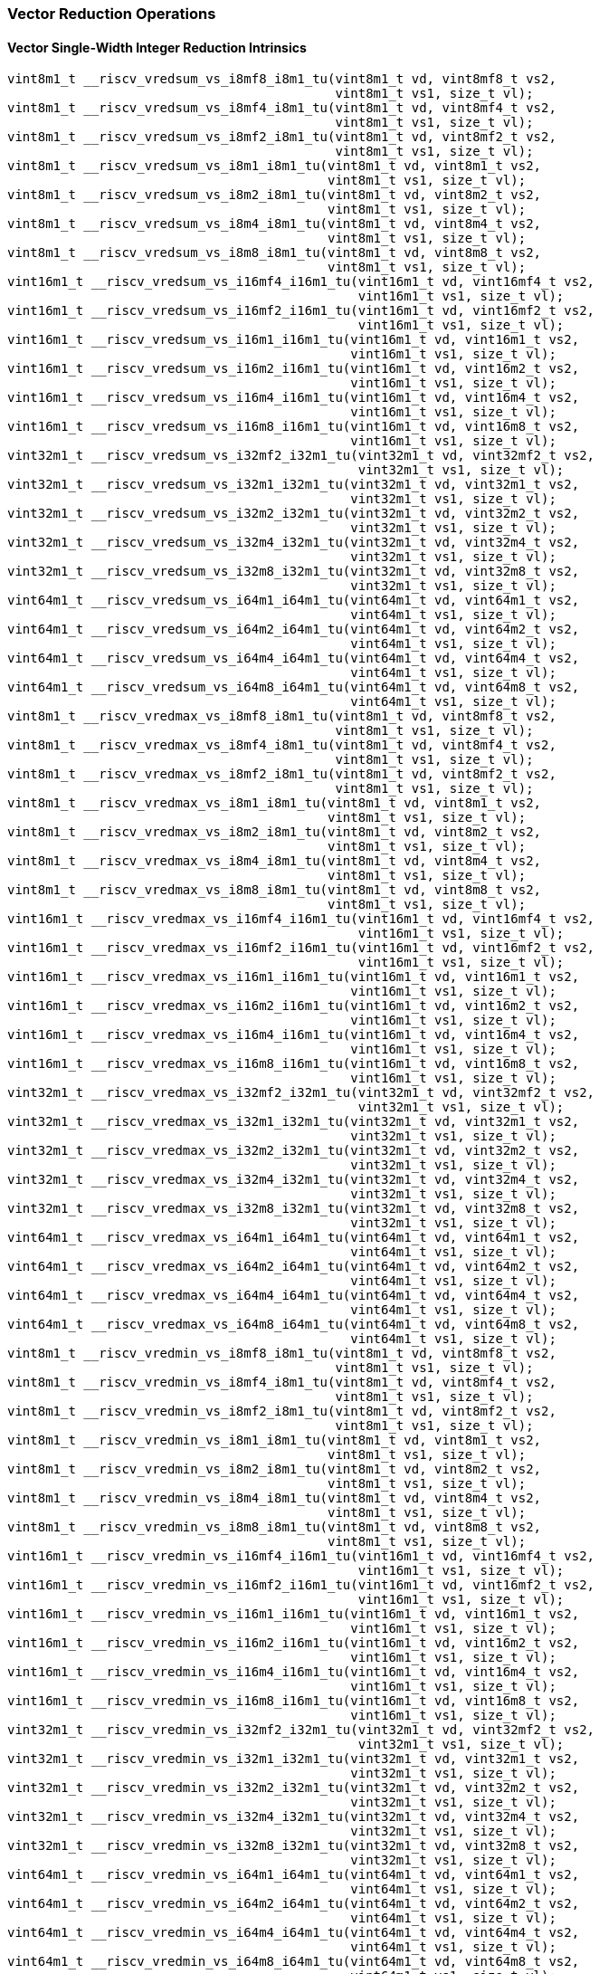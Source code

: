 
=== Vector Reduction Operations

[[policy-variant-vector-single-width-integer-reduction]]
==== Vector Single-Width Integer Reduction Intrinsics

[,c]
----
vint8m1_t __riscv_vredsum_vs_i8mf8_i8m1_tu(vint8m1_t vd, vint8mf8_t vs2,
                                           vint8m1_t vs1, size_t vl);
vint8m1_t __riscv_vredsum_vs_i8mf4_i8m1_tu(vint8m1_t vd, vint8mf4_t vs2,
                                           vint8m1_t vs1, size_t vl);
vint8m1_t __riscv_vredsum_vs_i8mf2_i8m1_tu(vint8m1_t vd, vint8mf2_t vs2,
                                           vint8m1_t vs1, size_t vl);
vint8m1_t __riscv_vredsum_vs_i8m1_i8m1_tu(vint8m1_t vd, vint8m1_t vs2,
                                          vint8m1_t vs1, size_t vl);
vint8m1_t __riscv_vredsum_vs_i8m2_i8m1_tu(vint8m1_t vd, vint8m2_t vs2,
                                          vint8m1_t vs1, size_t vl);
vint8m1_t __riscv_vredsum_vs_i8m4_i8m1_tu(vint8m1_t vd, vint8m4_t vs2,
                                          vint8m1_t vs1, size_t vl);
vint8m1_t __riscv_vredsum_vs_i8m8_i8m1_tu(vint8m1_t vd, vint8m8_t vs2,
                                          vint8m1_t vs1, size_t vl);
vint16m1_t __riscv_vredsum_vs_i16mf4_i16m1_tu(vint16m1_t vd, vint16mf4_t vs2,
                                              vint16m1_t vs1, size_t vl);
vint16m1_t __riscv_vredsum_vs_i16mf2_i16m1_tu(vint16m1_t vd, vint16mf2_t vs2,
                                              vint16m1_t vs1, size_t vl);
vint16m1_t __riscv_vredsum_vs_i16m1_i16m1_tu(vint16m1_t vd, vint16m1_t vs2,
                                             vint16m1_t vs1, size_t vl);
vint16m1_t __riscv_vredsum_vs_i16m2_i16m1_tu(vint16m1_t vd, vint16m2_t vs2,
                                             vint16m1_t vs1, size_t vl);
vint16m1_t __riscv_vredsum_vs_i16m4_i16m1_tu(vint16m1_t vd, vint16m4_t vs2,
                                             vint16m1_t vs1, size_t vl);
vint16m1_t __riscv_vredsum_vs_i16m8_i16m1_tu(vint16m1_t vd, vint16m8_t vs2,
                                             vint16m1_t vs1, size_t vl);
vint32m1_t __riscv_vredsum_vs_i32mf2_i32m1_tu(vint32m1_t vd, vint32mf2_t vs2,
                                              vint32m1_t vs1, size_t vl);
vint32m1_t __riscv_vredsum_vs_i32m1_i32m1_tu(vint32m1_t vd, vint32m1_t vs2,
                                             vint32m1_t vs1, size_t vl);
vint32m1_t __riscv_vredsum_vs_i32m2_i32m1_tu(vint32m1_t vd, vint32m2_t vs2,
                                             vint32m1_t vs1, size_t vl);
vint32m1_t __riscv_vredsum_vs_i32m4_i32m1_tu(vint32m1_t vd, vint32m4_t vs2,
                                             vint32m1_t vs1, size_t vl);
vint32m1_t __riscv_vredsum_vs_i32m8_i32m1_tu(vint32m1_t vd, vint32m8_t vs2,
                                             vint32m1_t vs1, size_t vl);
vint64m1_t __riscv_vredsum_vs_i64m1_i64m1_tu(vint64m1_t vd, vint64m1_t vs2,
                                             vint64m1_t vs1, size_t vl);
vint64m1_t __riscv_vredsum_vs_i64m2_i64m1_tu(vint64m1_t vd, vint64m2_t vs2,
                                             vint64m1_t vs1, size_t vl);
vint64m1_t __riscv_vredsum_vs_i64m4_i64m1_tu(vint64m1_t vd, vint64m4_t vs2,
                                             vint64m1_t vs1, size_t vl);
vint64m1_t __riscv_vredsum_vs_i64m8_i64m1_tu(vint64m1_t vd, vint64m8_t vs2,
                                             vint64m1_t vs1, size_t vl);
vint8m1_t __riscv_vredmax_vs_i8mf8_i8m1_tu(vint8m1_t vd, vint8mf8_t vs2,
                                           vint8m1_t vs1, size_t vl);
vint8m1_t __riscv_vredmax_vs_i8mf4_i8m1_tu(vint8m1_t vd, vint8mf4_t vs2,
                                           vint8m1_t vs1, size_t vl);
vint8m1_t __riscv_vredmax_vs_i8mf2_i8m1_tu(vint8m1_t vd, vint8mf2_t vs2,
                                           vint8m1_t vs1, size_t vl);
vint8m1_t __riscv_vredmax_vs_i8m1_i8m1_tu(vint8m1_t vd, vint8m1_t vs2,
                                          vint8m1_t vs1, size_t vl);
vint8m1_t __riscv_vredmax_vs_i8m2_i8m1_tu(vint8m1_t vd, vint8m2_t vs2,
                                          vint8m1_t vs1, size_t vl);
vint8m1_t __riscv_vredmax_vs_i8m4_i8m1_tu(vint8m1_t vd, vint8m4_t vs2,
                                          vint8m1_t vs1, size_t vl);
vint8m1_t __riscv_vredmax_vs_i8m8_i8m1_tu(vint8m1_t vd, vint8m8_t vs2,
                                          vint8m1_t vs1, size_t vl);
vint16m1_t __riscv_vredmax_vs_i16mf4_i16m1_tu(vint16m1_t vd, vint16mf4_t vs2,
                                              vint16m1_t vs1, size_t vl);
vint16m1_t __riscv_vredmax_vs_i16mf2_i16m1_tu(vint16m1_t vd, vint16mf2_t vs2,
                                              vint16m1_t vs1, size_t vl);
vint16m1_t __riscv_vredmax_vs_i16m1_i16m1_tu(vint16m1_t vd, vint16m1_t vs2,
                                             vint16m1_t vs1, size_t vl);
vint16m1_t __riscv_vredmax_vs_i16m2_i16m1_tu(vint16m1_t vd, vint16m2_t vs2,
                                             vint16m1_t vs1, size_t vl);
vint16m1_t __riscv_vredmax_vs_i16m4_i16m1_tu(vint16m1_t vd, vint16m4_t vs2,
                                             vint16m1_t vs1, size_t vl);
vint16m1_t __riscv_vredmax_vs_i16m8_i16m1_tu(vint16m1_t vd, vint16m8_t vs2,
                                             vint16m1_t vs1, size_t vl);
vint32m1_t __riscv_vredmax_vs_i32mf2_i32m1_tu(vint32m1_t vd, vint32mf2_t vs2,
                                              vint32m1_t vs1, size_t vl);
vint32m1_t __riscv_vredmax_vs_i32m1_i32m1_tu(vint32m1_t vd, vint32m1_t vs2,
                                             vint32m1_t vs1, size_t vl);
vint32m1_t __riscv_vredmax_vs_i32m2_i32m1_tu(vint32m1_t vd, vint32m2_t vs2,
                                             vint32m1_t vs1, size_t vl);
vint32m1_t __riscv_vredmax_vs_i32m4_i32m1_tu(vint32m1_t vd, vint32m4_t vs2,
                                             vint32m1_t vs1, size_t vl);
vint32m1_t __riscv_vredmax_vs_i32m8_i32m1_tu(vint32m1_t vd, vint32m8_t vs2,
                                             vint32m1_t vs1, size_t vl);
vint64m1_t __riscv_vredmax_vs_i64m1_i64m1_tu(vint64m1_t vd, vint64m1_t vs2,
                                             vint64m1_t vs1, size_t vl);
vint64m1_t __riscv_vredmax_vs_i64m2_i64m1_tu(vint64m1_t vd, vint64m2_t vs2,
                                             vint64m1_t vs1, size_t vl);
vint64m1_t __riscv_vredmax_vs_i64m4_i64m1_tu(vint64m1_t vd, vint64m4_t vs2,
                                             vint64m1_t vs1, size_t vl);
vint64m1_t __riscv_vredmax_vs_i64m8_i64m1_tu(vint64m1_t vd, vint64m8_t vs2,
                                             vint64m1_t vs1, size_t vl);
vint8m1_t __riscv_vredmin_vs_i8mf8_i8m1_tu(vint8m1_t vd, vint8mf8_t vs2,
                                           vint8m1_t vs1, size_t vl);
vint8m1_t __riscv_vredmin_vs_i8mf4_i8m1_tu(vint8m1_t vd, vint8mf4_t vs2,
                                           vint8m1_t vs1, size_t vl);
vint8m1_t __riscv_vredmin_vs_i8mf2_i8m1_tu(vint8m1_t vd, vint8mf2_t vs2,
                                           vint8m1_t vs1, size_t vl);
vint8m1_t __riscv_vredmin_vs_i8m1_i8m1_tu(vint8m1_t vd, vint8m1_t vs2,
                                          vint8m1_t vs1, size_t vl);
vint8m1_t __riscv_vredmin_vs_i8m2_i8m1_tu(vint8m1_t vd, vint8m2_t vs2,
                                          vint8m1_t vs1, size_t vl);
vint8m1_t __riscv_vredmin_vs_i8m4_i8m1_tu(vint8m1_t vd, vint8m4_t vs2,
                                          vint8m1_t vs1, size_t vl);
vint8m1_t __riscv_vredmin_vs_i8m8_i8m1_tu(vint8m1_t vd, vint8m8_t vs2,
                                          vint8m1_t vs1, size_t vl);
vint16m1_t __riscv_vredmin_vs_i16mf4_i16m1_tu(vint16m1_t vd, vint16mf4_t vs2,
                                              vint16m1_t vs1, size_t vl);
vint16m1_t __riscv_vredmin_vs_i16mf2_i16m1_tu(vint16m1_t vd, vint16mf2_t vs2,
                                              vint16m1_t vs1, size_t vl);
vint16m1_t __riscv_vredmin_vs_i16m1_i16m1_tu(vint16m1_t vd, vint16m1_t vs2,
                                             vint16m1_t vs1, size_t vl);
vint16m1_t __riscv_vredmin_vs_i16m2_i16m1_tu(vint16m1_t vd, vint16m2_t vs2,
                                             vint16m1_t vs1, size_t vl);
vint16m1_t __riscv_vredmin_vs_i16m4_i16m1_tu(vint16m1_t vd, vint16m4_t vs2,
                                             vint16m1_t vs1, size_t vl);
vint16m1_t __riscv_vredmin_vs_i16m8_i16m1_tu(vint16m1_t vd, vint16m8_t vs2,
                                             vint16m1_t vs1, size_t vl);
vint32m1_t __riscv_vredmin_vs_i32mf2_i32m1_tu(vint32m1_t vd, vint32mf2_t vs2,
                                              vint32m1_t vs1, size_t vl);
vint32m1_t __riscv_vredmin_vs_i32m1_i32m1_tu(vint32m1_t vd, vint32m1_t vs2,
                                             vint32m1_t vs1, size_t vl);
vint32m1_t __riscv_vredmin_vs_i32m2_i32m1_tu(vint32m1_t vd, vint32m2_t vs2,
                                             vint32m1_t vs1, size_t vl);
vint32m1_t __riscv_vredmin_vs_i32m4_i32m1_tu(vint32m1_t vd, vint32m4_t vs2,
                                             vint32m1_t vs1, size_t vl);
vint32m1_t __riscv_vredmin_vs_i32m8_i32m1_tu(vint32m1_t vd, vint32m8_t vs2,
                                             vint32m1_t vs1, size_t vl);
vint64m1_t __riscv_vredmin_vs_i64m1_i64m1_tu(vint64m1_t vd, vint64m1_t vs2,
                                             vint64m1_t vs1, size_t vl);
vint64m1_t __riscv_vredmin_vs_i64m2_i64m1_tu(vint64m1_t vd, vint64m2_t vs2,
                                             vint64m1_t vs1, size_t vl);
vint64m1_t __riscv_vredmin_vs_i64m4_i64m1_tu(vint64m1_t vd, vint64m4_t vs2,
                                             vint64m1_t vs1, size_t vl);
vint64m1_t __riscv_vredmin_vs_i64m8_i64m1_tu(vint64m1_t vd, vint64m8_t vs2,
                                             vint64m1_t vs1, size_t vl);
vint8m1_t __riscv_vredand_vs_i8mf8_i8m1_tu(vint8m1_t vd, vint8mf8_t vs2,
                                           vint8m1_t vs1, size_t vl);
vint8m1_t __riscv_vredand_vs_i8mf4_i8m1_tu(vint8m1_t vd, vint8mf4_t vs2,
                                           vint8m1_t vs1, size_t vl);
vint8m1_t __riscv_vredand_vs_i8mf2_i8m1_tu(vint8m1_t vd, vint8mf2_t vs2,
                                           vint8m1_t vs1, size_t vl);
vint8m1_t __riscv_vredand_vs_i8m1_i8m1_tu(vint8m1_t vd, vint8m1_t vs2,
                                          vint8m1_t vs1, size_t vl);
vint8m1_t __riscv_vredand_vs_i8m2_i8m1_tu(vint8m1_t vd, vint8m2_t vs2,
                                          vint8m1_t vs1, size_t vl);
vint8m1_t __riscv_vredand_vs_i8m4_i8m1_tu(vint8m1_t vd, vint8m4_t vs2,
                                          vint8m1_t vs1, size_t vl);
vint8m1_t __riscv_vredand_vs_i8m8_i8m1_tu(vint8m1_t vd, vint8m8_t vs2,
                                          vint8m1_t vs1, size_t vl);
vint16m1_t __riscv_vredand_vs_i16mf4_i16m1_tu(vint16m1_t vd, vint16mf4_t vs2,
                                              vint16m1_t vs1, size_t vl);
vint16m1_t __riscv_vredand_vs_i16mf2_i16m1_tu(vint16m1_t vd, vint16mf2_t vs2,
                                              vint16m1_t vs1, size_t vl);
vint16m1_t __riscv_vredand_vs_i16m1_i16m1_tu(vint16m1_t vd, vint16m1_t vs2,
                                             vint16m1_t vs1, size_t vl);
vint16m1_t __riscv_vredand_vs_i16m2_i16m1_tu(vint16m1_t vd, vint16m2_t vs2,
                                             vint16m1_t vs1, size_t vl);
vint16m1_t __riscv_vredand_vs_i16m4_i16m1_tu(vint16m1_t vd, vint16m4_t vs2,
                                             vint16m1_t vs1, size_t vl);
vint16m1_t __riscv_vredand_vs_i16m8_i16m1_tu(vint16m1_t vd, vint16m8_t vs2,
                                             vint16m1_t vs1, size_t vl);
vint32m1_t __riscv_vredand_vs_i32mf2_i32m1_tu(vint32m1_t vd, vint32mf2_t vs2,
                                              vint32m1_t vs1, size_t vl);
vint32m1_t __riscv_vredand_vs_i32m1_i32m1_tu(vint32m1_t vd, vint32m1_t vs2,
                                             vint32m1_t vs1, size_t vl);
vint32m1_t __riscv_vredand_vs_i32m2_i32m1_tu(vint32m1_t vd, vint32m2_t vs2,
                                             vint32m1_t vs1, size_t vl);
vint32m1_t __riscv_vredand_vs_i32m4_i32m1_tu(vint32m1_t vd, vint32m4_t vs2,
                                             vint32m1_t vs1, size_t vl);
vint32m1_t __riscv_vredand_vs_i32m8_i32m1_tu(vint32m1_t vd, vint32m8_t vs2,
                                             vint32m1_t vs1, size_t vl);
vint64m1_t __riscv_vredand_vs_i64m1_i64m1_tu(vint64m1_t vd, vint64m1_t vs2,
                                             vint64m1_t vs1, size_t vl);
vint64m1_t __riscv_vredand_vs_i64m2_i64m1_tu(vint64m1_t vd, vint64m2_t vs2,
                                             vint64m1_t vs1, size_t vl);
vint64m1_t __riscv_vredand_vs_i64m4_i64m1_tu(vint64m1_t vd, vint64m4_t vs2,
                                             vint64m1_t vs1, size_t vl);
vint64m1_t __riscv_vredand_vs_i64m8_i64m1_tu(vint64m1_t vd, vint64m8_t vs2,
                                             vint64m1_t vs1, size_t vl);
vint8m1_t __riscv_vredor_vs_i8mf8_i8m1_tu(vint8m1_t vd, vint8mf8_t vs2,
                                          vint8m1_t vs1, size_t vl);
vint8m1_t __riscv_vredor_vs_i8mf4_i8m1_tu(vint8m1_t vd, vint8mf4_t vs2,
                                          vint8m1_t vs1, size_t vl);
vint8m1_t __riscv_vredor_vs_i8mf2_i8m1_tu(vint8m1_t vd, vint8mf2_t vs2,
                                          vint8m1_t vs1, size_t vl);
vint8m1_t __riscv_vredor_vs_i8m1_i8m1_tu(vint8m1_t vd, vint8m1_t vs2,
                                         vint8m1_t vs1, size_t vl);
vint8m1_t __riscv_vredor_vs_i8m2_i8m1_tu(vint8m1_t vd, vint8m2_t vs2,
                                         vint8m1_t vs1, size_t vl);
vint8m1_t __riscv_vredor_vs_i8m4_i8m1_tu(vint8m1_t vd, vint8m4_t vs2,
                                         vint8m1_t vs1, size_t vl);
vint8m1_t __riscv_vredor_vs_i8m8_i8m1_tu(vint8m1_t vd, vint8m8_t vs2,
                                         vint8m1_t vs1, size_t vl);
vint16m1_t __riscv_vredor_vs_i16mf4_i16m1_tu(vint16m1_t vd, vint16mf4_t vs2,
                                             vint16m1_t vs1, size_t vl);
vint16m1_t __riscv_vredor_vs_i16mf2_i16m1_tu(vint16m1_t vd, vint16mf2_t vs2,
                                             vint16m1_t vs1, size_t vl);
vint16m1_t __riscv_vredor_vs_i16m1_i16m1_tu(vint16m1_t vd, vint16m1_t vs2,
                                            vint16m1_t vs1, size_t vl);
vint16m1_t __riscv_vredor_vs_i16m2_i16m1_tu(vint16m1_t vd, vint16m2_t vs2,
                                            vint16m1_t vs1, size_t vl);
vint16m1_t __riscv_vredor_vs_i16m4_i16m1_tu(vint16m1_t vd, vint16m4_t vs2,
                                            vint16m1_t vs1, size_t vl);
vint16m1_t __riscv_vredor_vs_i16m8_i16m1_tu(vint16m1_t vd, vint16m8_t vs2,
                                            vint16m1_t vs1, size_t vl);
vint32m1_t __riscv_vredor_vs_i32mf2_i32m1_tu(vint32m1_t vd, vint32mf2_t vs2,
                                             vint32m1_t vs1, size_t vl);
vint32m1_t __riscv_vredor_vs_i32m1_i32m1_tu(vint32m1_t vd, vint32m1_t vs2,
                                            vint32m1_t vs1, size_t vl);
vint32m1_t __riscv_vredor_vs_i32m2_i32m1_tu(vint32m1_t vd, vint32m2_t vs2,
                                            vint32m1_t vs1, size_t vl);
vint32m1_t __riscv_vredor_vs_i32m4_i32m1_tu(vint32m1_t vd, vint32m4_t vs2,
                                            vint32m1_t vs1, size_t vl);
vint32m1_t __riscv_vredor_vs_i32m8_i32m1_tu(vint32m1_t vd, vint32m8_t vs2,
                                            vint32m1_t vs1, size_t vl);
vint64m1_t __riscv_vredor_vs_i64m1_i64m1_tu(vint64m1_t vd, vint64m1_t vs2,
                                            vint64m1_t vs1, size_t vl);
vint64m1_t __riscv_vredor_vs_i64m2_i64m1_tu(vint64m1_t vd, vint64m2_t vs2,
                                            vint64m1_t vs1, size_t vl);
vint64m1_t __riscv_vredor_vs_i64m4_i64m1_tu(vint64m1_t vd, vint64m4_t vs2,
                                            vint64m1_t vs1, size_t vl);
vint64m1_t __riscv_vredor_vs_i64m8_i64m1_tu(vint64m1_t vd, vint64m8_t vs2,
                                            vint64m1_t vs1, size_t vl);
vint8m1_t __riscv_vredxor_vs_i8mf8_i8m1_tu(vint8m1_t vd, vint8mf8_t vs2,
                                           vint8m1_t vs1, size_t vl);
vint8m1_t __riscv_vredxor_vs_i8mf4_i8m1_tu(vint8m1_t vd, vint8mf4_t vs2,
                                           vint8m1_t vs1, size_t vl);
vint8m1_t __riscv_vredxor_vs_i8mf2_i8m1_tu(vint8m1_t vd, vint8mf2_t vs2,
                                           vint8m1_t vs1, size_t vl);
vint8m1_t __riscv_vredxor_vs_i8m1_i8m1_tu(vint8m1_t vd, vint8m1_t vs2,
                                          vint8m1_t vs1, size_t vl);
vint8m1_t __riscv_vredxor_vs_i8m2_i8m1_tu(vint8m1_t vd, vint8m2_t vs2,
                                          vint8m1_t vs1, size_t vl);
vint8m1_t __riscv_vredxor_vs_i8m4_i8m1_tu(vint8m1_t vd, vint8m4_t vs2,
                                          vint8m1_t vs1, size_t vl);
vint8m1_t __riscv_vredxor_vs_i8m8_i8m1_tu(vint8m1_t vd, vint8m8_t vs2,
                                          vint8m1_t vs1, size_t vl);
vint16m1_t __riscv_vredxor_vs_i16mf4_i16m1_tu(vint16m1_t vd, vint16mf4_t vs2,
                                              vint16m1_t vs1, size_t vl);
vint16m1_t __riscv_vredxor_vs_i16mf2_i16m1_tu(vint16m1_t vd, vint16mf2_t vs2,
                                              vint16m1_t vs1, size_t vl);
vint16m1_t __riscv_vredxor_vs_i16m1_i16m1_tu(vint16m1_t vd, vint16m1_t vs2,
                                             vint16m1_t vs1, size_t vl);
vint16m1_t __riscv_vredxor_vs_i16m2_i16m1_tu(vint16m1_t vd, vint16m2_t vs2,
                                             vint16m1_t vs1, size_t vl);
vint16m1_t __riscv_vredxor_vs_i16m4_i16m1_tu(vint16m1_t vd, vint16m4_t vs2,
                                             vint16m1_t vs1, size_t vl);
vint16m1_t __riscv_vredxor_vs_i16m8_i16m1_tu(vint16m1_t vd, vint16m8_t vs2,
                                             vint16m1_t vs1, size_t vl);
vint32m1_t __riscv_vredxor_vs_i32mf2_i32m1_tu(vint32m1_t vd, vint32mf2_t vs2,
                                              vint32m1_t vs1, size_t vl);
vint32m1_t __riscv_vredxor_vs_i32m1_i32m1_tu(vint32m1_t vd, vint32m1_t vs2,
                                             vint32m1_t vs1, size_t vl);
vint32m1_t __riscv_vredxor_vs_i32m2_i32m1_tu(vint32m1_t vd, vint32m2_t vs2,
                                             vint32m1_t vs1, size_t vl);
vint32m1_t __riscv_vredxor_vs_i32m4_i32m1_tu(vint32m1_t vd, vint32m4_t vs2,
                                             vint32m1_t vs1, size_t vl);
vint32m1_t __riscv_vredxor_vs_i32m8_i32m1_tu(vint32m1_t vd, vint32m8_t vs2,
                                             vint32m1_t vs1, size_t vl);
vint64m1_t __riscv_vredxor_vs_i64m1_i64m1_tu(vint64m1_t vd, vint64m1_t vs2,
                                             vint64m1_t vs1, size_t vl);
vint64m1_t __riscv_vredxor_vs_i64m2_i64m1_tu(vint64m1_t vd, vint64m2_t vs2,
                                             vint64m1_t vs1, size_t vl);
vint64m1_t __riscv_vredxor_vs_i64m4_i64m1_tu(vint64m1_t vd, vint64m4_t vs2,
                                             vint64m1_t vs1, size_t vl);
vint64m1_t __riscv_vredxor_vs_i64m8_i64m1_tu(vint64m1_t vd, vint64m8_t vs2,
                                             vint64m1_t vs1, size_t vl);
vuint8m1_t __riscv_vredsum_vs_u8mf8_u8m1_tu(vuint8m1_t vd, vuint8mf8_t vs2,
                                            vuint8m1_t vs1, size_t vl);
vuint8m1_t __riscv_vredsum_vs_u8mf4_u8m1_tu(vuint8m1_t vd, vuint8mf4_t vs2,
                                            vuint8m1_t vs1, size_t vl);
vuint8m1_t __riscv_vredsum_vs_u8mf2_u8m1_tu(vuint8m1_t vd, vuint8mf2_t vs2,
                                            vuint8m1_t vs1, size_t vl);
vuint8m1_t __riscv_vredsum_vs_u8m1_u8m1_tu(vuint8m1_t vd, vuint8m1_t vs2,
                                           vuint8m1_t vs1, size_t vl);
vuint8m1_t __riscv_vredsum_vs_u8m2_u8m1_tu(vuint8m1_t vd, vuint8m2_t vs2,
                                           vuint8m1_t vs1, size_t vl);
vuint8m1_t __riscv_vredsum_vs_u8m4_u8m1_tu(vuint8m1_t vd, vuint8m4_t vs2,
                                           vuint8m1_t vs1, size_t vl);
vuint8m1_t __riscv_vredsum_vs_u8m8_u8m1_tu(vuint8m1_t vd, vuint8m8_t vs2,
                                           vuint8m1_t vs1, size_t vl);
vuint16m1_t __riscv_vredsum_vs_u16mf4_u16m1_tu(vuint16m1_t vd, vuint16mf4_t vs2,
                                               vuint16m1_t vs1, size_t vl);
vuint16m1_t __riscv_vredsum_vs_u16mf2_u16m1_tu(vuint16m1_t vd, vuint16mf2_t vs2,
                                               vuint16m1_t vs1, size_t vl);
vuint16m1_t __riscv_vredsum_vs_u16m1_u16m1_tu(vuint16m1_t vd, vuint16m1_t vs2,
                                              vuint16m1_t vs1, size_t vl);
vuint16m1_t __riscv_vredsum_vs_u16m2_u16m1_tu(vuint16m1_t vd, vuint16m2_t vs2,
                                              vuint16m1_t vs1, size_t vl);
vuint16m1_t __riscv_vredsum_vs_u16m4_u16m1_tu(vuint16m1_t vd, vuint16m4_t vs2,
                                              vuint16m1_t vs1, size_t vl);
vuint16m1_t __riscv_vredsum_vs_u16m8_u16m1_tu(vuint16m1_t vd, vuint16m8_t vs2,
                                              vuint16m1_t vs1, size_t vl);
vuint32m1_t __riscv_vredsum_vs_u32mf2_u32m1_tu(vuint32m1_t vd, vuint32mf2_t vs2,
                                               vuint32m1_t vs1, size_t vl);
vuint32m1_t __riscv_vredsum_vs_u32m1_u32m1_tu(vuint32m1_t vd, vuint32m1_t vs2,
                                              vuint32m1_t vs1, size_t vl);
vuint32m1_t __riscv_vredsum_vs_u32m2_u32m1_tu(vuint32m1_t vd, vuint32m2_t vs2,
                                              vuint32m1_t vs1, size_t vl);
vuint32m1_t __riscv_vredsum_vs_u32m4_u32m1_tu(vuint32m1_t vd, vuint32m4_t vs2,
                                              vuint32m1_t vs1, size_t vl);
vuint32m1_t __riscv_vredsum_vs_u32m8_u32m1_tu(vuint32m1_t vd, vuint32m8_t vs2,
                                              vuint32m1_t vs1, size_t vl);
vuint64m1_t __riscv_vredsum_vs_u64m1_u64m1_tu(vuint64m1_t vd, vuint64m1_t vs2,
                                              vuint64m1_t vs1, size_t vl);
vuint64m1_t __riscv_vredsum_vs_u64m2_u64m1_tu(vuint64m1_t vd, vuint64m2_t vs2,
                                              vuint64m1_t vs1, size_t vl);
vuint64m1_t __riscv_vredsum_vs_u64m4_u64m1_tu(vuint64m1_t vd, vuint64m4_t vs2,
                                              vuint64m1_t vs1, size_t vl);
vuint64m1_t __riscv_vredsum_vs_u64m8_u64m1_tu(vuint64m1_t vd, vuint64m8_t vs2,
                                              vuint64m1_t vs1, size_t vl);
vuint8m1_t __riscv_vredmaxu_vs_u8mf8_u8m1_tu(vuint8m1_t vd, vuint8mf8_t vs2,
                                             vuint8m1_t vs1, size_t vl);
vuint8m1_t __riscv_vredmaxu_vs_u8mf4_u8m1_tu(vuint8m1_t vd, vuint8mf4_t vs2,
                                             vuint8m1_t vs1, size_t vl);
vuint8m1_t __riscv_vredmaxu_vs_u8mf2_u8m1_tu(vuint8m1_t vd, vuint8mf2_t vs2,
                                             vuint8m1_t vs1, size_t vl);
vuint8m1_t __riscv_vredmaxu_vs_u8m1_u8m1_tu(vuint8m1_t vd, vuint8m1_t vs2,
                                            vuint8m1_t vs1, size_t vl);
vuint8m1_t __riscv_vredmaxu_vs_u8m2_u8m1_tu(vuint8m1_t vd, vuint8m2_t vs2,
                                            vuint8m1_t vs1, size_t vl);
vuint8m1_t __riscv_vredmaxu_vs_u8m4_u8m1_tu(vuint8m1_t vd, vuint8m4_t vs2,
                                            vuint8m1_t vs1, size_t vl);
vuint8m1_t __riscv_vredmaxu_vs_u8m8_u8m1_tu(vuint8m1_t vd, vuint8m8_t vs2,
                                            vuint8m1_t vs1, size_t vl);
vuint16m1_t __riscv_vredmaxu_vs_u16mf4_u16m1_tu(vuint16m1_t vd,
                                                vuint16mf4_t vs2,
                                                vuint16m1_t vs1, size_t vl);
vuint16m1_t __riscv_vredmaxu_vs_u16mf2_u16m1_tu(vuint16m1_t vd,
                                                vuint16mf2_t vs2,
                                                vuint16m1_t vs1, size_t vl);
vuint16m1_t __riscv_vredmaxu_vs_u16m1_u16m1_tu(vuint16m1_t vd, vuint16m1_t vs2,
                                               vuint16m1_t vs1, size_t vl);
vuint16m1_t __riscv_vredmaxu_vs_u16m2_u16m1_tu(vuint16m1_t vd, vuint16m2_t vs2,
                                               vuint16m1_t vs1, size_t vl);
vuint16m1_t __riscv_vredmaxu_vs_u16m4_u16m1_tu(vuint16m1_t vd, vuint16m4_t vs2,
                                               vuint16m1_t vs1, size_t vl);
vuint16m1_t __riscv_vredmaxu_vs_u16m8_u16m1_tu(vuint16m1_t vd, vuint16m8_t vs2,
                                               vuint16m1_t vs1, size_t vl);
vuint32m1_t __riscv_vredmaxu_vs_u32mf2_u32m1_tu(vuint32m1_t vd,
                                                vuint32mf2_t vs2,
                                                vuint32m1_t vs1, size_t vl);
vuint32m1_t __riscv_vredmaxu_vs_u32m1_u32m1_tu(vuint32m1_t vd, vuint32m1_t vs2,
                                               vuint32m1_t vs1, size_t vl);
vuint32m1_t __riscv_vredmaxu_vs_u32m2_u32m1_tu(vuint32m1_t vd, vuint32m2_t vs2,
                                               vuint32m1_t vs1, size_t vl);
vuint32m1_t __riscv_vredmaxu_vs_u32m4_u32m1_tu(vuint32m1_t vd, vuint32m4_t vs2,
                                               vuint32m1_t vs1, size_t vl);
vuint32m1_t __riscv_vredmaxu_vs_u32m8_u32m1_tu(vuint32m1_t vd, vuint32m8_t vs2,
                                               vuint32m1_t vs1, size_t vl);
vuint64m1_t __riscv_vredmaxu_vs_u64m1_u64m1_tu(vuint64m1_t vd, vuint64m1_t vs2,
                                               vuint64m1_t vs1, size_t vl);
vuint64m1_t __riscv_vredmaxu_vs_u64m2_u64m1_tu(vuint64m1_t vd, vuint64m2_t vs2,
                                               vuint64m1_t vs1, size_t vl);
vuint64m1_t __riscv_vredmaxu_vs_u64m4_u64m1_tu(vuint64m1_t vd, vuint64m4_t vs2,
                                               vuint64m1_t vs1, size_t vl);
vuint64m1_t __riscv_vredmaxu_vs_u64m8_u64m1_tu(vuint64m1_t vd, vuint64m8_t vs2,
                                               vuint64m1_t vs1, size_t vl);
vuint8m1_t __riscv_vredminu_vs_u8mf8_u8m1_tu(vuint8m1_t vd, vuint8mf8_t vs2,
                                             vuint8m1_t vs1, size_t vl);
vuint8m1_t __riscv_vredminu_vs_u8mf4_u8m1_tu(vuint8m1_t vd, vuint8mf4_t vs2,
                                             vuint8m1_t vs1, size_t vl);
vuint8m1_t __riscv_vredminu_vs_u8mf2_u8m1_tu(vuint8m1_t vd, vuint8mf2_t vs2,
                                             vuint8m1_t vs1, size_t vl);
vuint8m1_t __riscv_vredminu_vs_u8m1_u8m1_tu(vuint8m1_t vd, vuint8m1_t vs2,
                                            vuint8m1_t vs1, size_t vl);
vuint8m1_t __riscv_vredminu_vs_u8m2_u8m1_tu(vuint8m1_t vd, vuint8m2_t vs2,
                                            vuint8m1_t vs1, size_t vl);
vuint8m1_t __riscv_vredminu_vs_u8m4_u8m1_tu(vuint8m1_t vd, vuint8m4_t vs2,
                                            vuint8m1_t vs1, size_t vl);
vuint8m1_t __riscv_vredminu_vs_u8m8_u8m1_tu(vuint8m1_t vd, vuint8m8_t vs2,
                                            vuint8m1_t vs1, size_t vl);
vuint16m1_t __riscv_vredminu_vs_u16mf4_u16m1_tu(vuint16m1_t vd,
                                                vuint16mf4_t vs2,
                                                vuint16m1_t vs1, size_t vl);
vuint16m1_t __riscv_vredminu_vs_u16mf2_u16m1_tu(vuint16m1_t vd,
                                                vuint16mf2_t vs2,
                                                vuint16m1_t vs1, size_t vl);
vuint16m1_t __riscv_vredminu_vs_u16m1_u16m1_tu(vuint16m1_t vd, vuint16m1_t vs2,
                                               vuint16m1_t vs1, size_t vl);
vuint16m1_t __riscv_vredminu_vs_u16m2_u16m1_tu(vuint16m1_t vd, vuint16m2_t vs2,
                                               vuint16m1_t vs1, size_t vl);
vuint16m1_t __riscv_vredminu_vs_u16m4_u16m1_tu(vuint16m1_t vd, vuint16m4_t vs2,
                                               vuint16m1_t vs1, size_t vl);
vuint16m1_t __riscv_vredminu_vs_u16m8_u16m1_tu(vuint16m1_t vd, vuint16m8_t vs2,
                                               vuint16m1_t vs1, size_t vl);
vuint32m1_t __riscv_vredminu_vs_u32mf2_u32m1_tu(vuint32m1_t vd,
                                                vuint32mf2_t vs2,
                                                vuint32m1_t vs1, size_t vl);
vuint32m1_t __riscv_vredminu_vs_u32m1_u32m1_tu(vuint32m1_t vd, vuint32m1_t vs2,
                                               vuint32m1_t vs1, size_t vl);
vuint32m1_t __riscv_vredminu_vs_u32m2_u32m1_tu(vuint32m1_t vd, vuint32m2_t vs2,
                                               vuint32m1_t vs1, size_t vl);
vuint32m1_t __riscv_vredminu_vs_u32m4_u32m1_tu(vuint32m1_t vd, vuint32m4_t vs2,
                                               vuint32m1_t vs1, size_t vl);
vuint32m1_t __riscv_vredminu_vs_u32m8_u32m1_tu(vuint32m1_t vd, vuint32m8_t vs2,
                                               vuint32m1_t vs1, size_t vl);
vuint64m1_t __riscv_vredminu_vs_u64m1_u64m1_tu(vuint64m1_t vd, vuint64m1_t vs2,
                                               vuint64m1_t vs1, size_t vl);
vuint64m1_t __riscv_vredminu_vs_u64m2_u64m1_tu(vuint64m1_t vd, vuint64m2_t vs2,
                                               vuint64m1_t vs1, size_t vl);
vuint64m1_t __riscv_vredminu_vs_u64m4_u64m1_tu(vuint64m1_t vd, vuint64m4_t vs2,
                                               vuint64m1_t vs1, size_t vl);
vuint64m1_t __riscv_vredminu_vs_u64m8_u64m1_tu(vuint64m1_t vd, vuint64m8_t vs2,
                                               vuint64m1_t vs1, size_t vl);
vuint8m1_t __riscv_vredand_vs_u8mf8_u8m1_tu(vuint8m1_t vd, vuint8mf8_t vs2,
                                            vuint8m1_t vs1, size_t vl);
vuint8m1_t __riscv_vredand_vs_u8mf4_u8m1_tu(vuint8m1_t vd, vuint8mf4_t vs2,
                                            vuint8m1_t vs1, size_t vl);
vuint8m1_t __riscv_vredand_vs_u8mf2_u8m1_tu(vuint8m1_t vd, vuint8mf2_t vs2,
                                            vuint8m1_t vs1, size_t vl);
vuint8m1_t __riscv_vredand_vs_u8m1_u8m1_tu(vuint8m1_t vd, vuint8m1_t vs2,
                                           vuint8m1_t vs1, size_t vl);
vuint8m1_t __riscv_vredand_vs_u8m2_u8m1_tu(vuint8m1_t vd, vuint8m2_t vs2,
                                           vuint8m1_t vs1, size_t vl);
vuint8m1_t __riscv_vredand_vs_u8m4_u8m1_tu(vuint8m1_t vd, vuint8m4_t vs2,
                                           vuint8m1_t vs1, size_t vl);
vuint8m1_t __riscv_vredand_vs_u8m8_u8m1_tu(vuint8m1_t vd, vuint8m8_t vs2,
                                           vuint8m1_t vs1, size_t vl);
vuint16m1_t __riscv_vredand_vs_u16mf4_u16m1_tu(vuint16m1_t vd, vuint16mf4_t vs2,
                                               vuint16m1_t vs1, size_t vl);
vuint16m1_t __riscv_vredand_vs_u16mf2_u16m1_tu(vuint16m1_t vd, vuint16mf2_t vs2,
                                               vuint16m1_t vs1, size_t vl);
vuint16m1_t __riscv_vredand_vs_u16m1_u16m1_tu(vuint16m1_t vd, vuint16m1_t vs2,
                                              vuint16m1_t vs1, size_t vl);
vuint16m1_t __riscv_vredand_vs_u16m2_u16m1_tu(vuint16m1_t vd, vuint16m2_t vs2,
                                              vuint16m1_t vs1, size_t vl);
vuint16m1_t __riscv_vredand_vs_u16m4_u16m1_tu(vuint16m1_t vd, vuint16m4_t vs2,
                                              vuint16m1_t vs1, size_t vl);
vuint16m1_t __riscv_vredand_vs_u16m8_u16m1_tu(vuint16m1_t vd, vuint16m8_t vs2,
                                              vuint16m1_t vs1, size_t vl);
vuint32m1_t __riscv_vredand_vs_u32mf2_u32m1_tu(vuint32m1_t vd, vuint32mf2_t vs2,
                                               vuint32m1_t vs1, size_t vl);
vuint32m1_t __riscv_vredand_vs_u32m1_u32m1_tu(vuint32m1_t vd, vuint32m1_t vs2,
                                              vuint32m1_t vs1, size_t vl);
vuint32m1_t __riscv_vredand_vs_u32m2_u32m1_tu(vuint32m1_t vd, vuint32m2_t vs2,
                                              vuint32m1_t vs1, size_t vl);
vuint32m1_t __riscv_vredand_vs_u32m4_u32m1_tu(vuint32m1_t vd, vuint32m4_t vs2,
                                              vuint32m1_t vs1, size_t vl);
vuint32m1_t __riscv_vredand_vs_u32m8_u32m1_tu(vuint32m1_t vd, vuint32m8_t vs2,
                                              vuint32m1_t vs1, size_t vl);
vuint64m1_t __riscv_vredand_vs_u64m1_u64m1_tu(vuint64m1_t vd, vuint64m1_t vs2,
                                              vuint64m1_t vs1, size_t vl);
vuint64m1_t __riscv_vredand_vs_u64m2_u64m1_tu(vuint64m1_t vd, vuint64m2_t vs2,
                                              vuint64m1_t vs1, size_t vl);
vuint64m1_t __riscv_vredand_vs_u64m4_u64m1_tu(vuint64m1_t vd, vuint64m4_t vs2,
                                              vuint64m1_t vs1, size_t vl);
vuint64m1_t __riscv_vredand_vs_u64m8_u64m1_tu(vuint64m1_t vd, vuint64m8_t vs2,
                                              vuint64m1_t vs1, size_t vl);
vuint8m1_t __riscv_vredor_vs_u8mf8_u8m1_tu(vuint8m1_t vd, vuint8mf8_t vs2,
                                           vuint8m1_t vs1, size_t vl);
vuint8m1_t __riscv_vredor_vs_u8mf4_u8m1_tu(vuint8m1_t vd, vuint8mf4_t vs2,
                                           vuint8m1_t vs1, size_t vl);
vuint8m1_t __riscv_vredor_vs_u8mf2_u8m1_tu(vuint8m1_t vd, vuint8mf2_t vs2,
                                           vuint8m1_t vs1, size_t vl);
vuint8m1_t __riscv_vredor_vs_u8m1_u8m1_tu(vuint8m1_t vd, vuint8m1_t vs2,
                                          vuint8m1_t vs1, size_t vl);
vuint8m1_t __riscv_vredor_vs_u8m2_u8m1_tu(vuint8m1_t vd, vuint8m2_t vs2,
                                          vuint8m1_t vs1, size_t vl);
vuint8m1_t __riscv_vredor_vs_u8m4_u8m1_tu(vuint8m1_t vd, vuint8m4_t vs2,
                                          vuint8m1_t vs1, size_t vl);
vuint8m1_t __riscv_vredor_vs_u8m8_u8m1_tu(vuint8m1_t vd, vuint8m8_t vs2,
                                          vuint8m1_t vs1, size_t vl);
vuint16m1_t __riscv_vredor_vs_u16mf4_u16m1_tu(vuint16m1_t vd, vuint16mf4_t vs2,
                                              vuint16m1_t vs1, size_t vl);
vuint16m1_t __riscv_vredor_vs_u16mf2_u16m1_tu(vuint16m1_t vd, vuint16mf2_t vs2,
                                              vuint16m1_t vs1, size_t vl);
vuint16m1_t __riscv_vredor_vs_u16m1_u16m1_tu(vuint16m1_t vd, vuint16m1_t vs2,
                                             vuint16m1_t vs1, size_t vl);
vuint16m1_t __riscv_vredor_vs_u16m2_u16m1_tu(vuint16m1_t vd, vuint16m2_t vs2,
                                             vuint16m1_t vs1, size_t vl);
vuint16m1_t __riscv_vredor_vs_u16m4_u16m1_tu(vuint16m1_t vd, vuint16m4_t vs2,
                                             vuint16m1_t vs1, size_t vl);
vuint16m1_t __riscv_vredor_vs_u16m8_u16m1_tu(vuint16m1_t vd, vuint16m8_t vs2,
                                             vuint16m1_t vs1, size_t vl);
vuint32m1_t __riscv_vredor_vs_u32mf2_u32m1_tu(vuint32m1_t vd, vuint32mf2_t vs2,
                                              vuint32m1_t vs1, size_t vl);
vuint32m1_t __riscv_vredor_vs_u32m1_u32m1_tu(vuint32m1_t vd, vuint32m1_t vs2,
                                             vuint32m1_t vs1, size_t vl);
vuint32m1_t __riscv_vredor_vs_u32m2_u32m1_tu(vuint32m1_t vd, vuint32m2_t vs2,
                                             vuint32m1_t vs1, size_t vl);
vuint32m1_t __riscv_vredor_vs_u32m4_u32m1_tu(vuint32m1_t vd, vuint32m4_t vs2,
                                             vuint32m1_t vs1, size_t vl);
vuint32m1_t __riscv_vredor_vs_u32m8_u32m1_tu(vuint32m1_t vd, vuint32m8_t vs2,
                                             vuint32m1_t vs1, size_t vl);
vuint64m1_t __riscv_vredor_vs_u64m1_u64m1_tu(vuint64m1_t vd, vuint64m1_t vs2,
                                             vuint64m1_t vs1, size_t vl);
vuint64m1_t __riscv_vredor_vs_u64m2_u64m1_tu(vuint64m1_t vd, vuint64m2_t vs2,
                                             vuint64m1_t vs1, size_t vl);
vuint64m1_t __riscv_vredor_vs_u64m4_u64m1_tu(vuint64m1_t vd, vuint64m4_t vs2,
                                             vuint64m1_t vs1, size_t vl);
vuint64m1_t __riscv_vredor_vs_u64m8_u64m1_tu(vuint64m1_t vd, vuint64m8_t vs2,
                                             vuint64m1_t vs1, size_t vl);
vuint8m1_t __riscv_vredxor_vs_u8mf8_u8m1_tu(vuint8m1_t vd, vuint8mf8_t vs2,
                                            vuint8m1_t vs1, size_t vl);
vuint8m1_t __riscv_vredxor_vs_u8mf4_u8m1_tu(vuint8m1_t vd, vuint8mf4_t vs2,
                                            vuint8m1_t vs1, size_t vl);
vuint8m1_t __riscv_vredxor_vs_u8mf2_u8m1_tu(vuint8m1_t vd, vuint8mf2_t vs2,
                                            vuint8m1_t vs1, size_t vl);
vuint8m1_t __riscv_vredxor_vs_u8m1_u8m1_tu(vuint8m1_t vd, vuint8m1_t vs2,
                                           vuint8m1_t vs1, size_t vl);
vuint8m1_t __riscv_vredxor_vs_u8m2_u8m1_tu(vuint8m1_t vd, vuint8m2_t vs2,
                                           vuint8m1_t vs1, size_t vl);
vuint8m1_t __riscv_vredxor_vs_u8m4_u8m1_tu(vuint8m1_t vd, vuint8m4_t vs2,
                                           vuint8m1_t vs1, size_t vl);
vuint8m1_t __riscv_vredxor_vs_u8m8_u8m1_tu(vuint8m1_t vd, vuint8m8_t vs2,
                                           vuint8m1_t vs1, size_t vl);
vuint16m1_t __riscv_vredxor_vs_u16mf4_u16m1_tu(vuint16m1_t vd, vuint16mf4_t vs2,
                                               vuint16m1_t vs1, size_t vl);
vuint16m1_t __riscv_vredxor_vs_u16mf2_u16m1_tu(vuint16m1_t vd, vuint16mf2_t vs2,
                                               vuint16m1_t vs1, size_t vl);
vuint16m1_t __riscv_vredxor_vs_u16m1_u16m1_tu(vuint16m1_t vd, vuint16m1_t vs2,
                                              vuint16m1_t vs1, size_t vl);
vuint16m1_t __riscv_vredxor_vs_u16m2_u16m1_tu(vuint16m1_t vd, vuint16m2_t vs2,
                                              vuint16m1_t vs1, size_t vl);
vuint16m1_t __riscv_vredxor_vs_u16m4_u16m1_tu(vuint16m1_t vd, vuint16m4_t vs2,
                                              vuint16m1_t vs1, size_t vl);
vuint16m1_t __riscv_vredxor_vs_u16m8_u16m1_tu(vuint16m1_t vd, vuint16m8_t vs2,
                                              vuint16m1_t vs1, size_t vl);
vuint32m1_t __riscv_vredxor_vs_u32mf2_u32m1_tu(vuint32m1_t vd, vuint32mf2_t vs2,
                                               vuint32m1_t vs1, size_t vl);
vuint32m1_t __riscv_vredxor_vs_u32m1_u32m1_tu(vuint32m1_t vd, vuint32m1_t vs2,
                                              vuint32m1_t vs1, size_t vl);
vuint32m1_t __riscv_vredxor_vs_u32m2_u32m1_tu(vuint32m1_t vd, vuint32m2_t vs2,
                                              vuint32m1_t vs1, size_t vl);
vuint32m1_t __riscv_vredxor_vs_u32m4_u32m1_tu(vuint32m1_t vd, vuint32m4_t vs2,
                                              vuint32m1_t vs1, size_t vl);
vuint32m1_t __riscv_vredxor_vs_u32m8_u32m1_tu(vuint32m1_t vd, vuint32m8_t vs2,
                                              vuint32m1_t vs1, size_t vl);
vuint64m1_t __riscv_vredxor_vs_u64m1_u64m1_tu(vuint64m1_t vd, vuint64m1_t vs2,
                                              vuint64m1_t vs1, size_t vl);
vuint64m1_t __riscv_vredxor_vs_u64m2_u64m1_tu(vuint64m1_t vd, vuint64m2_t vs2,
                                              vuint64m1_t vs1, size_t vl);
vuint64m1_t __riscv_vredxor_vs_u64m4_u64m1_tu(vuint64m1_t vd, vuint64m4_t vs2,
                                              vuint64m1_t vs1, size_t vl);
vuint64m1_t __riscv_vredxor_vs_u64m8_u64m1_tu(vuint64m1_t vd, vuint64m8_t vs2,
                                              vuint64m1_t vs1, size_t vl);
// masked functions
vint8m1_t __riscv_vredsum_vs_i8mf8_i8m1_tum(vbool64_t vm, vint8m1_t vd,
                                            vint8mf8_t vs2, vint8m1_t vs1,
                                            size_t vl);
vint8m1_t __riscv_vredsum_vs_i8mf4_i8m1_tum(vbool32_t vm, vint8m1_t vd,
                                            vint8mf4_t vs2, vint8m1_t vs1,
                                            size_t vl);
vint8m1_t __riscv_vredsum_vs_i8mf2_i8m1_tum(vbool16_t vm, vint8m1_t vd,
                                            vint8mf2_t vs2, vint8m1_t vs1,
                                            size_t vl);
vint8m1_t __riscv_vredsum_vs_i8m1_i8m1_tum(vbool8_t vm, vint8m1_t vd,
                                           vint8m1_t vs2, vint8m1_t vs1,
                                           size_t vl);
vint8m1_t __riscv_vredsum_vs_i8m2_i8m1_tum(vbool4_t vm, vint8m1_t vd,
                                           vint8m2_t vs2, vint8m1_t vs1,
                                           size_t vl);
vint8m1_t __riscv_vredsum_vs_i8m4_i8m1_tum(vbool2_t vm, vint8m1_t vd,
                                           vint8m4_t vs2, vint8m1_t vs1,
                                           size_t vl);
vint8m1_t __riscv_vredsum_vs_i8m8_i8m1_tum(vbool1_t vm, vint8m1_t vd,
                                           vint8m8_t vs2, vint8m1_t vs1,
                                           size_t vl);
vint16m1_t __riscv_vredsum_vs_i16mf4_i16m1_tum(vbool64_t vm, vint16m1_t vd,
                                               vint16mf4_t vs2, vint16m1_t vs1,
                                               size_t vl);
vint16m1_t __riscv_vredsum_vs_i16mf2_i16m1_tum(vbool32_t vm, vint16m1_t vd,
                                               vint16mf2_t vs2, vint16m1_t vs1,
                                               size_t vl);
vint16m1_t __riscv_vredsum_vs_i16m1_i16m1_tum(vbool16_t vm, vint16m1_t vd,
                                              vint16m1_t vs2, vint16m1_t vs1,
                                              size_t vl);
vint16m1_t __riscv_vredsum_vs_i16m2_i16m1_tum(vbool8_t vm, vint16m1_t vd,
                                              vint16m2_t vs2, vint16m1_t vs1,
                                              size_t vl);
vint16m1_t __riscv_vredsum_vs_i16m4_i16m1_tum(vbool4_t vm, vint16m1_t vd,
                                              vint16m4_t vs2, vint16m1_t vs1,
                                              size_t vl);
vint16m1_t __riscv_vredsum_vs_i16m8_i16m1_tum(vbool2_t vm, vint16m1_t vd,
                                              vint16m8_t vs2, vint16m1_t vs1,
                                              size_t vl);
vint32m1_t __riscv_vredsum_vs_i32mf2_i32m1_tum(vbool64_t vm, vint32m1_t vd,
                                               vint32mf2_t vs2, vint32m1_t vs1,
                                               size_t vl);
vint32m1_t __riscv_vredsum_vs_i32m1_i32m1_tum(vbool32_t vm, vint32m1_t vd,
                                              vint32m1_t vs2, vint32m1_t vs1,
                                              size_t vl);
vint32m1_t __riscv_vredsum_vs_i32m2_i32m1_tum(vbool16_t vm, vint32m1_t vd,
                                              vint32m2_t vs2, vint32m1_t vs1,
                                              size_t vl);
vint32m1_t __riscv_vredsum_vs_i32m4_i32m1_tum(vbool8_t vm, vint32m1_t vd,
                                              vint32m4_t vs2, vint32m1_t vs1,
                                              size_t vl);
vint32m1_t __riscv_vredsum_vs_i32m8_i32m1_tum(vbool4_t vm, vint32m1_t vd,
                                              vint32m8_t vs2, vint32m1_t vs1,
                                              size_t vl);
vint64m1_t __riscv_vredsum_vs_i64m1_i64m1_tum(vbool64_t vm, vint64m1_t vd,
                                              vint64m1_t vs2, vint64m1_t vs1,
                                              size_t vl);
vint64m1_t __riscv_vredsum_vs_i64m2_i64m1_tum(vbool32_t vm, vint64m1_t vd,
                                              vint64m2_t vs2, vint64m1_t vs1,
                                              size_t vl);
vint64m1_t __riscv_vredsum_vs_i64m4_i64m1_tum(vbool16_t vm, vint64m1_t vd,
                                              vint64m4_t vs2, vint64m1_t vs1,
                                              size_t vl);
vint64m1_t __riscv_vredsum_vs_i64m8_i64m1_tum(vbool8_t vm, vint64m1_t vd,
                                              vint64m8_t vs2, vint64m1_t vs1,
                                              size_t vl);
vint8m1_t __riscv_vredmax_vs_i8mf8_i8m1_tum(vbool64_t vm, vint8m1_t vd,
                                            vint8mf8_t vs2, vint8m1_t vs1,
                                            size_t vl);
vint8m1_t __riscv_vredmax_vs_i8mf4_i8m1_tum(vbool32_t vm, vint8m1_t vd,
                                            vint8mf4_t vs2, vint8m1_t vs1,
                                            size_t vl);
vint8m1_t __riscv_vredmax_vs_i8mf2_i8m1_tum(vbool16_t vm, vint8m1_t vd,
                                            vint8mf2_t vs2, vint8m1_t vs1,
                                            size_t vl);
vint8m1_t __riscv_vredmax_vs_i8m1_i8m1_tum(vbool8_t vm, vint8m1_t vd,
                                           vint8m1_t vs2, vint8m1_t vs1,
                                           size_t vl);
vint8m1_t __riscv_vredmax_vs_i8m2_i8m1_tum(vbool4_t vm, vint8m1_t vd,
                                           vint8m2_t vs2, vint8m1_t vs1,
                                           size_t vl);
vint8m1_t __riscv_vredmax_vs_i8m4_i8m1_tum(vbool2_t vm, vint8m1_t vd,
                                           vint8m4_t vs2, vint8m1_t vs1,
                                           size_t vl);
vint8m1_t __riscv_vredmax_vs_i8m8_i8m1_tum(vbool1_t vm, vint8m1_t vd,
                                           vint8m8_t vs2, vint8m1_t vs1,
                                           size_t vl);
vint16m1_t __riscv_vredmax_vs_i16mf4_i16m1_tum(vbool64_t vm, vint16m1_t vd,
                                               vint16mf4_t vs2, vint16m1_t vs1,
                                               size_t vl);
vint16m1_t __riscv_vredmax_vs_i16mf2_i16m1_tum(vbool32_t vm, vint16m1_t vd,
                                               vint16mf2_t vs2, vint16m1_t vs1,
                                               size_t vl);
vint16m1_t __riscv_vredmax_vs_i16m1_i16m1_tum(vbool16_t vm, vint16m1_t vd,
                                              vint16m1_t vs2, vint16m1_t vs1,
                                              size_t vl);
vint16m1_t __riscv_vredmax_vs_i16m2_i16m1_tum(vbool8_t vm, vint16m1_t vd,
                                              vint16m2_t vs2, vint16m1_t vs1,
                                              size_t vl);
vint16m1_t __riscv_vredmax_vs_i16m4_i16m1_tum(vbool4_t vm, vint16m1_t vd,
                                              vint16m4_t vs2, vint16m1_t vs1,
                                              size_t vl);
vint16m1_t __riscv_vredmax_vs_i16m8_i16m1_tum(vbool2_t vm, vint16m1_t vd,
                                              vint16m8_t vs2, vint16m1_t vs1,
                                              size_t vl);
vint32m1_t __riscv_vredmax_vs_i32mf2_i32m1_tum(vbool64_t vm, vint32m1_t vd,
                                               vint32mf2_t vs2, vint32m1_t vs1,
                                               size_t vl);
vint32m1_t __riscv_vredmax_vs_i32m1_i32m1_tum(vbool32_t vm, vint32m1_t vd,
                                              vint32m1_t vs2, vint32m1_t vs1,
                                              size_t vl);
vint32m1_t __riscv_vredmax_vs_i32m2_i32m1_tum(vbool16_t vm, vint32m1_t vd,
                                              vint32m2_t vs2, vint32m1_t vs1,
                                              size_t vl);
vint32m1_t __riscv_vredmax_vs_i32m4_i32m1_tum(vbool8_t vm, vint32m1_t vd,
                                              vint32m4_t vs2, vint32m1_t vs1,
                                              size_t vl);
vint32m1_t __riscv_vredmax_vs_i32m8_i32m1_tum(vbool4_t vm, vint32m1_t vd,
                                              vint32m8_t vs2, vint32m1_t vs1,
                                              size_t vl);
vint64m1_t __riscv_vredmax_vs_i64m1_i64m1_tum(vbool64_t vm, vint64m1_t vd,
                                              vint64m1_t vs2, vint64m1_t vs1,
                                              size_t vl);
vint64m1_t __riscv_vredmax_vs_i64m2_i64m1_tum(vbool32_t vm, vint64m1_t vd,
                                              vint64m2_t vs2, vint64m1_t vs1,
                                              size_t vl);
vint64m1_t __riscv_vredmax_vs_i64m4_i64m1_tum(vbool16_t vm, vint64m1_t vd,
                                              vint64m4_t vs2, vint64m1_t vs1,
                                              size_t vl);
vint64m1_t __riscv_vredmax_vs_i64m8_i64m1_tum(vbool8_t vm, vint64m1_t vd,
                                              vint64m8_t vs2, vint64m1_t vs1,
                                              size_t vl);
vint8m1_t __riscv_vredmin_vs_i8mf8_i8m1_tum(vbool64_t vm, vint8m1_t vd,
                                            vint8mf8_t vs2, vint8m1_t vs1,
                                            size_t vl);
vint8m1_t __riscv_vredmin_vs_i8mf4_i8m1_tum(vbool32_t vm, vint8m1_t vd,
                                            vint8mf4_t vs2, vint8m1_t vs1,
                                            size_t vl);
vint8m1_t __riscv_vredmin_vs_i8mf2_i8m1_tum(vbool16_t vm, vint8m1_t vd,
                                            vint8mf2_t vs2, vint8m1_t vs1,
                                            size_t vl);
vint8m1_t __riscv_vredmin_vs_i8m1_i8m1_tum(vbool8_t vm, vint8m1_t vd,
                                           vint8m1_t vs2, vint8m1_t vs1,
                                           size_t vl);
vint8m1_t __riscv_vredmin_vs_i8m2_i8m1_tum(vbool4_t vm, vint8m1_t vd,
                                           vint8m2_t vs2, vint8m1_t vs1,
                                           size_t vl);
vint8m1_t __riscv_vredmin_vs_i8m4_i8m1_tum(vbool2_t vm, vint8m1_t vd,
                                           vint8m4_t vs2, vint8m1_t vs1,
                                           size_t vl);
vint8m1_t __riscv_vredmin_vs_i8m8_i8m1_tum(vbool1_t vm, vint8m1_t vd,
                                           vint8m8_t vs2, vint8m1_t vs1,
                                           size_t vl);
vint16m1_t __riscv_vredmin_vs_i16mf4_i16m1_tum(vbool64_t vm, vint16m1_t vd,
                                               vint16mf4_t vs2, vint16m1_t vs1,
                                               size_t vl);
vint16m1_t __riscv_vredmin_vs_i16mf2_i16m1_tum(vbool32_t vm, vint16m1_t vd,
                                               vint16mf2_t vs2, vint16m1_t vs1,
                                               size_t vl);
vint16m1_t __riscv_vredmin_vs_i16m1_i16m1_tum(vbool16_t vm, vint16m1_t vd,
                                              vint16m1_t vs2, vint16m1_t vs1,
                                              size_t vl);
vint16m1_t __riscv_vredmin_vs_i16m2_i16m1_tum(vbool8_t vm, vint16m1_t vd,
                                              vint16m2_t vs2, vint16m1_t vs1,
                                              size_t vl);
vint16m1_t __riscv_vredmin_vs_i16m4_i16m1_tum(vbool4_t vm, vint16m1_t vd,
                                              vint16m4_t vs2, vint16m1_t vs1,
                                              size_t vl);
vint16m1_t __riscv_vredmin_vs_i16m8_i16m1_tum(vbool2_t vm, vint16m1_t vd,
                                              vint16m8_t vs2, vint16m1_t vs1,
                                              size_t vl);
vint32m1_t __riscv_vredmin_vs_i32mf2_i32m1_tum(vbool64_t vm, vint32m1_t vd,
                                               vint32mf2_t vs2, vint32m1_t vs1,
                                               size_t vl);
vint32m1_t __riscv_vredmin_vs_i32m1_i32m1_tum(vbool32_t vm, vint32m1_t vd,
                                              vint32m1_t vs2, vint32m1_t vs1,
                                              size_t vl);
vint32m1_t __riscv_vredmin_vs_i32m2_i32m1_tum(vbool16_t vm, vint32m1_t vd,
                                              vint32m2_t vs2, vint32m1_t vs1,
                                              size_t vl);
vint32m1_t __riscv_vredmin_vs_i32m4_i32m1_tum(vbool8_t vm, vint32m1_t vd,
                                              vint32m4_t vs2, vint32m1_t vs1,
                                              size_t vl);
vint32m1_t __riscv_vredmin_vs_i32m8_i32m1_tum(vbool4_t vm, vint32m1_t vd,
                                              vint32m8_t vs2, vint32m1_t vs1,
                                              size_t vl);
vint64m1_t __riscv_vredmin_vs_i64m1_i64m1_tum(vbool64_t vm, vint64m1_t vd,
                                              vint64m1_t vs2, vint64m1_t vs1,
                                              size_t vl);
vint64m1_t __riscv_vredmin_vs_i64m2_i64m1_tum(vbool32_t vm, vint64m1_t vd,
                                              vint64m2_t vs2, vint64m1_t vs1,
                                              size_t vl);
vint64m1_t __riscv_vredmin_vs_i64m4_i64m1_tum(vbool16_t vm, vint64m1_t vd,
                                              vint64m4_t vs2, vint64m1_t vs1,
                                              size_t vl);
vint64m1_t __riscv_vredmin_vs_i64m8_i64m1_tum(vbool8_t vm, vint64m1_t vd,
                                              vint64m8_t vs2, vint64m1_t vs1,
                                              size_t vl);
vint8m1_t __riscv_vredand_vs_i8mf8_i8m1_tum(vbool64_t vm, vint8m1_t vd,
                                            vint8mf8_t vs2, vint8m1_t vs1,
                                            size_t vl);
vint8m1_t __riscv_vredand_vs_i8mf4_i8m1_tum(vbool32_t vm, vint8m1_t vd,
                                            vint8mf4_t vs2, vint8m1_t vs1,
                                            size_t vl);
vint8m1_t __riscv_vredand_vs_i8mf2_i8m1_tum(vbool16_t vm, vint8m1_t vd,
                                            vint8mf2_t vs2, vint8m1_t vs1,
                                            size_t vl);
vint8m1_t __riscv_vredand_vs_i8m1_i8m1_tum(vbool8_t vm, vint8m1_t vd,
                                           vint8m1_t vs2, vint8m1_t vs1,
                                           size_t vl);
vint8m1_t __riscv_vredand_vs_i8m2_i8m1_tum(vbool4_t vm, vint8m1_t vd,
                                           vint8m2_t vs2, vint8m1_t vs1,
                                           size_t vl);
vint8m1_t __riscv_vredand_vs_i8m4_i8m1_tum(vbool2_t vm, vint8m1_t vd,
                                           vint8m4_t vs2, vint8m1_t vs1,
                                           size_t vl);
vint8m1_t __riscv_vredand_vs_i8m8_i8m1_tum(vbool1_t vm, vint8m1_t vd,
                                           vint8m8_t vs2, vint8m1_t vs1,
                                           size_t vl);
vint16m1_t __riscv_vredand_vs_i16mf4_i16m1_tum(vbool64_t vm, vint16m1_t vd,
                                               vint16mf4_t vs2, vint16m1_t vs1,
                                               size_t vl);
vint16m1_t __riscv_vredand_vs_i16mf2_i16m1_tum(vbool32_t vm, vint16m1_t vd,
                                               vint16mf2_t vs2, vint16m1_t vs1,
                                               size_t vl);
vint16m1_t __riscv_vredand_vs_i16m1_i16m1_tum(vbool16_t vm, vint16m1_t vd,
                                              vint16m1_t vs2, vint16m1_t vs1,
                                              size_t vl);
vint16m1_t __riscv_vredand_vs_i16m2_i16m1_tum(vbool8_t vm, vint16m1_t vd,
                                              vint16m2_t vs2, vint16m1_t vs1,
                                              size_t vl);
vint16m1_t __riscv_vredand_vs_i16m4_i16m1_tum(vbool4_t vm, vint16m1_t vd,
                                              vint16m4_t vs2, vint16m1_t vs1,
                                              size_t vl);
vint16m1_t __riscv_vredand_vs_i16m8_i16m1_tum(vbool2_t vm, vint16m1_t vd,
                                              vint16m8_t vs2, vint16m1_t vs1,
                                              size_t vl);
vint32m1_t __riscv_vredand_vs_i32mf2_i32m1_tum(vbool64_t vm, vint32m1_t vd,
                                               vint32mf2_t vs2, vint32m1_t vs1,
                                               size_t vl);
vint32m1_t __riscv_vredand_vs_i32m1_i32m1_tum(vbool32_t vm, vint32m1_t vd,
                                              vint32m1_t vs2, vint32m1_t vs1,
                                              size_t vl);
vint32m1_t __riscv_vredand_vs_i32m2_i32m1_tum(vbool16_t vm, vint32m1_t vd,
                                              vint32m2_t vs2, vint32m1_t vs1,
                                              size_t vl);
vint32m1_t __riscv_vredand_vs_i32m4_i32m1_tum(vbool8_t vm, vint32m1_t vd,
                                              vint32m4_t vs2, vint32m1_t vs1,
                                              size_t vl);
vint32m1_t __riscv_vredand_vs_i32m8_i32m1_tum(vbool4_t vm, vint32m1_t vd,
                                              vint32m8_t vs2, vint32m1_t vs1,
                                              size_t vl);
vint64m1_t __riscv_vredand_vs_i64m1_i64m1_tum(vbool64_t vm, vint64m1_t vd,
                                              vint64m1_t vs2, vint64m1_t vs1,
                                              size_t vl);
vint64m1_t __riscv_vredand_vs_i64m2_i64m1_tum(vbool32_t vm, vint64m1_t vd,
                                              vint64m2_t vs2, vint64m1_t vs1,
                                              size_t vl);
vint64m1_t __riscv_vredand_vs_i64m4_i64m1_tum(vbool16_t vm, vint64m1_t vd,
                                              vint64m4_t vs2, vint64m1_t vs1,
                                              size_t vl);
vint64m1_t __riscv_vredand_vs_i64m8_i64m1_tum(vbool8_t vm, vint64m1_t vd,
                                              vint64m8_t vs2, vint64m1_t vs1,
                                              size_t vl);
vint8m1_t __riscv_vredor_vs_i8mf8_i8m1_tum(vbool64_t vm, vint8m1_t vd,
                                           vint8mf8_t vs2, vint8m1_t vs1,
                                           size_t vl);
vint8m1_t __riscv_vredor_vs_i8mf4_i8m1_tum(vbool32_t vm, vint8m1_t vd,
                                           vint8mf4_t vs2, vint8m1_t vs1,
                                           size_t vl);
vint8m1_t __riscv_vredor_vs_i8mf2_i8m1_tum(vbool16_t vm, vint8m1_t vd,
                                           vint8mf2_t vs2, vint8m1_t vs1,
                                           size_t vl);
vint8m1_t __riscv_vredor_vs_i8m1_i8m1_tum(vbool8_t vm, vint8m1_t vd,
                                          vint8m1_t vs2, vint8m1_t vs1,
                                          size_t vl);
vint8m1_t __riscv_vredor_vs_i8m2_i8m1_tum(vbool4_t vm, vint8m1_t vd,
                                          vint8m2_t vs2, vint8m1_t vs1,
                                          size_t vl);
vint8m1_t __riscv_vredor_vs_i8m4_i8m1_tum(vbool2_t vm, vint8m1_t vd,
                                          vint8m4_t vs2, vint8m1_t vs1,
                                          size_t vl);
vint8m1_t __riscv_vredor_vs_i8m8_i8m1_tum(vbool1_t vm, vint8m1_t vd,
                                          vint8m8_t vs2, vint8m1_t vs1,
                                          size_t vl);
vint16m1_t __riscv_vredor_vs_i16mf4_i16m1_tum(vbool64_t vm, vint16m1_t vd,
                                              vint16mf4_t vs2, vint16m1_t vs1,
                                              size_t vl);
vint16m1_t __riscv_vredor_vs_i16mf2_i16m1_tum(vbool32_t vm, vint16m1_t vd,
                                              vint16mf2_t vs2, vint16m1_t vs1,
                                              size_t vl);
vint16m1_t __riscv_vredor_vs_i16m1_i16m1_tum(vbool16_t vm, vint16m1_t vd,
                                             vint16m1_t vs2, vint16m1_t vs1,
                                             size_t vl);
vint16m1_t __riscv_vredor_vs_i16m2_i16m1_tum(vbool8_t vm, vint16m1_t vd,
                                             vint16m2_t vs2, vint16m1_t vs1,
                                             size_t vl);
vint16m1_t __riscv_vredor_vs_i16m4_i16m1_tum(vbool4_t vm, vint16m1_t vd,
                                             vint16m4_t vs2, vint16m1_t vs1,
                                             size_t vl);
vint16m1_t __riscv_vredor_vs_i16m8_i16m1_tum(vbool2_t vm, vint16m1_t vd,
                                             vint16m8_t vs2, vint16m1_t vs1,
                                             size_t vl);
vint32m1_t __riscv_vredor_vs_i32mf2_i32m1_tum(vbool64_t vm, vint32m1_t vd,
                                              vint32mf2_t vs2, vint32m1_t vs1,
                                              size_t vl);
vint32m1_t __riscv_vredor_vs_i32m1_i32m1_tum(vbool32_t vm, vint32m1_t vd,
                                             vint32m1_t vs2, vint32m1_t vs1,
                                             size_t vl);
vint32m1_t __riscv_vredor_vs_i32m2_i32m1_tum(vbool16_t vm, vint32m1_t vd,
                                             vint32m2_t vs2, vint32m1_t vs1,
                                             size_t vl);
vint32m1_t __riscv_vredor_vs_i32m4_i32m1_tum(vbool8_t vm, vint32m1_t vd,
                                             vint32m4_t vs2, vint32m1_t vs1,
                                             size_t vl);
vint32m1_t __riscv_vredor_vs_i32m8_i32m1_tum(vbool4_t vm, vint32m1_t vd,
                                             vint32m8_t vs2, vint32m1_t vs1,
                                             size_t vl);
vint64m1_t __riscv_vredor_vs_i64m1_i64m1_tum(vbool64_t vm, vint64m1_t vd,
                                             vint64m1_t vs2, vint64m1_t vs1,
                                             size_t vl);
vint64m1_t __riscv_vredor_vs_i64m2_i64m1_tum(vbool32_t vm, vint64m1_t vd,
                                             vint64m2_t vs2, vint64m1_t vs1,
                                             size_t vl);
vint64m1_t __riscv_vredor_vs_i64m4_i64m1_tum(vbool16_t vm, vint64m1_t vd,
                                             vint64m4_t vs2, vint64m1_t vs1,
                                             size_t vl);
vint64m1_t __riscv_vredor_vs_i64m8_i64m1_tum(vbool8_t vm, vint64m1_t vd,
                                             vint64m8_t vs2, vint64m1_t vs1,
                                             size_t vl);
vint8m1_t __riscv_vredxor_vs_i8mf8_i8m1_tum(vbool64_t vm, vint8m1_t vd,
                                            vint8mf8_t vs2, vint8m1_t vs1,
                                            size_t vl);
vint8m1_t __riscv_vredxor_vs_i8mf4_i8m1_tum(vbool32_t vm, vint8m1_t vd,
                                            vint8mf4_t vs2, vint8m1_t vs1,
                                            size_t vl);
vint8m1_t __riscv_vredxor_vs_i8mf2_i8m1_tum(vbool16_t vm, vint8m1_t vd,
                                            vint8mf2_t vs2, vint8m1_t vs1,
                                            size_t vl);
vint8m1_t __riscv_vredxor_vs_i8m1_i8m1_tum(vbool8_t vm, vint8m1_t vd,
                                           vint8m1_t vs2, vint8m1_t vs1,
                                           size_t vl);
vint8m1_t __riscv_vredxor_vs_i8m2_i8m1_tum(vbool4_t vm, vint8m1_t vd,
                                           vint8m2_t vs2, vint8m1_t vs1,
                                           size_t vl);
vint8m1_t __riscv_vredxor_vs_i8m4_i8m1_tum(vbool2_t vm, vint8m1_t vd,
                                           vint8m4_t vs2, vint8m1_t vs1,
                                           size_t vl);
vint8m1_t __riscv_vredxor_vs_i8m8_i8m1_tum(vbool1_t vm, vint8m1_t vd,
                                           vint8m8_t vs2, vint8m1_t vs1,
                                           size_t vl);
vint16m1_t __riscv_vredxor_vs_i16mf4_i16m1_tum(vbool64_t vm, vint16m1_t vd,
                                               vint16mf4_t vs2, vint16m1_t vs1,
                                               size_t vl);
vint16m1_t __riscv_vredxor_vs_i16mf2_i16m1_tum(vbool32_t vm, vint16m1_t vd,
                                               vint16mf2_t vs2, vint16m1_t vs1,
                                               size_t vl);
vint16m1_t __riscv_vredxor_vs_i16m1_i16m1_tum(vbool16_t vm, vint16m1_t vd,
                                              vint16m1_t vs2, vint16m1_t vs1,
                                              size_t vl);
vint16m1_t __riscv_vredxor_vs_i16m2_i16m1_tum(vbool8_t vm, vint16m1_t vd,
                                              vint16m2_t vs2, vint16m1_t vs1,
                                              size_t vl);
vint16m1_t __riscv_vredxor_vs_i16m4_i16m1_tum(vbool4_t vm, vint16m1_t vd,
                                              vint16m4_t vs2, vint16m1_t vs1,
                                              size_t vl);
vint16m1_t __riscv_vredxor_vs_i16m8_i16m1_tum(vbool2_t vm, vint16m1_t vd,
                                              vint16m8_t vs2, vint16m1_t vs1,
                                              size_t vl);
vint32m1_t __riscv_vredxor_vs_i32mf2_i32m1_tum(vbool64_t vm, vint32m1_t vd,
                                               vint32mf2_t vs2, vint32m1_t vs1,
                                               size_t vl);
vint32m1_t __riscv_vredxor_vs_i32m1_i32m1_tum(vbool32_t vm, vint32m1_t vd,
                                              vint32m1_t vs2, vint32m1_t vs1,
                                              size_t vl);
vint32m1_t __riscv_vredxor_vs_i32m2_i32m1_tum(vbool16_t vm, vint32m1_t vd,
                                              vint32m2_t vs2, vint32m1_t vs1,
                                              size_t vl);
vint32m1_t __riscv_vredxor_vs_i32m4_i32m1_tum(vbool8_t vm, vint32m1_t vd,
                                              vint32m4_t vs2, vint32m1_t vs1,
                                              size_t vl);
vint32m1_t __riscv_vredxor_vs_i32m8_i32m1_tum(vbool4_t vm, vint32m1_t vd,
                                              vint32m8_t vs2, vint32m1_t vs1,
                                              size_t vl);
vint64m1_t __riscv_vredxor_vs_i64m1_i64m1_tum(vbool64_t vm, vint64m1_t vd,
                                              vint64m1_t vs2, vint64m1_t vs1,
                                              size_t vl);
vint64m1_t __riscv_vredxor_vs_i64m2_i64m1_tum(vbool32_t vm, vint64m1_t vd,
                                              vint64m2_t vs2, vint64m1_t vs1,
                                              size_t vl);
vint64m1_t __riscv_vredxor_vs_i64m4_i64m1_tum(vbool16_t vm, vint64m1_t vd,
                                              vint64m4_t vs2, vint64m1_t vs1,
                                              size_t vl);
vint64m1_t __riscv_vredxor_vs_i64m8_i64m1_tum(vbool8_t vm, vint64m1_t vd,
                                              vint64m8_t vs2, vint64m1_t vs1,
                                              size_t vl);
vuint8m1_t __riscv_vredsum_vs_u8mf8_u8m1_tum(vbool64_t vm, vuint8m1_t vd,
                                             vuint8mf8_t vs2, vuint8m1_t vs1,
                                             size_t vl);
vuint8m1_t __riscv_vredsum_vs_u8mf4_u8m1_tum(vbool32_t vm, vuint8m1_t vd,
                                             vuint8mf4_t vs2, vuint8m1_t vs1,
                                             size_t vl);
vuint8m1_t __riscv_vredsum_vs_u8mf2_u8m1_tum(vbool16_t vm, vuint8m1_t vd,
                                             vuint8mf2_t vs2, vuint8m1_t vs1,
                                             size_t vl);
vuint8m1_t __riscv_vredsum_vs_u8m1_u8m1_tum(vbool8_t vm, vuint8m1_t vd,
                                            vuint8m1_t vs2, vuint8m1_t vs1,
                                            size_t vl);
vuint8m1_t __riscv_vredsum_vs_u8m2_u8m1_tum(vbool4_t vm, vuint8m1_t vd,
                                            vuint8m2_t vs2, vuint8m1_t vs1,
                                            size_t vl);
vuint8m1_t __riscv_vredsum_vs_u8m4_u8m1_tum(vbool2_t vm, vuint8m1_t vd,
                                            vuint8m4_t vs2, vuint8m1_t vs1,
                                            size_t vl);
vuint8m1_t __riscv_vredsum_vs_u8m8_u8m1_tum(vbool1_t vm, vuint8m1_t vd,
                                            vuint8m8_t vs2, vuint8m1_t vs1,
                                            size_t vl);
vuint16m1_t __riscv_vredsum_vs_u16mf4_u16m1_tum(vbool64_t vm, vuint16m1_t vd,
                                                vuint16mf4_t vs2,
                                                vuint16m1_t vs1, size_t vl);
vuint16m1_t __riscv_vredsum_vs_u16mf2_u16m1_tum(vbool32_t vm, vuint16m1_t vd,
                                                vuint16mf2_t vs2,
                                                vuint16m1_t vs1, size_t vl);
vuint16m1_t __riscv_vredsum_vs_u16m1_u16m1_tum(vbool16_t vm, vuint16m1_t vd,
                                               vuint16m1_t vs2, vuint16m1_t vs1,
                                               size_t vl);
vuint16m1_t __riscv_vredsum_vs_u16m2_u16m1_tum(vbool8_t vm, vuint16m1_t vd,
                                               vuint16m2_t vs2, vuint16m1_t vs1,
                                               size_t vl);
vuint16m1_t __riscv_vredsum_vs_u16m4_u16m1_tum(vbool4_t vm, vuint16m1_t vd,
                                               vuint16m4_t vs2, vuint16m1_t vs1,
                                               size_t vl);
vuint16m1_t __riscv_vredsum_vs_u16m8_u16m1_tum(vbool2_t vm, vuint16m1_t vd,
                                               vuint16m8_t vs2, vuint16m1_t vs1,
                                               size_t vl);
vuint32m1_t __riscv_vredsum_vs_u32mf2_u32m1_tum(vbool64_t vm, vuint32m1_t vd,
                                                vuint32mf2_t vs2,
                                                vuint32m1_t vs1, size_t vl);
vuint32m1_t __riscv_vredsum_vs_u32m1_u32m1_tum(vbool32_t vm, vuint32m1_t vd,
                                               vuint32m1_t vs2, vuint32m1_t vs1,
                                               size_t vl);
vuint32m1_t __riscv_vredsum_vs_u32m2_u32m1_tum(vbool16_t vm, vuint32m1_t vd,
                                               vuint32m2_t vs2, vuint32m1_t vs1,
                                               size_t vl);
vuint32m1_t __riscv_vredsum_vs_u32m4_u32m1_tum(vbool8_t vm, vuint32m1_t vd,
                                               vuint32m4_t vs2, vuint32m1_t vs1,
                                               size_t vl);
vuint32m1_t __riscv_vredsum_vs_u32m8_u32m1_tum(vbool4_t vm, vuint32m1_t vd,
                                               vuint32m8_t vs2, vuint32m1_t vs1,
                                               size_t vl);
vuint64m1_t __riscv_vredsum_vs_u64m1_u64m1_tum(vbool64_t vm, vuint64m1_t vd,
                                               vuint64m1_t vs2, vuint64m1_t vs1,
                                               size_t vl);
vuint64m1_t __riscv_vredsum_vs_u64m2_u64m1_tum(vbool32_t vm, vuint64m1_t vd,
                                               vuint64m2_t vs2, vuint64m1_t vs1,
                                               size_t vl);
vuint64m1_t __riscv_vredsum_vs_u64m4_u64m1_tum(vbool16_t vm, vuint64m1_t vd,
                                               vuint64m4_t vs2, vuint64m1_t vs1,
                                               size_t vl);
vuint64m1_t __riscv_vredsum_vs_u64m8_u64m1_tum(vbool8_t vm, vuint64m1_t vd,
                                               vuint64m8_t vs2, vuint64m1_t vs1,
                                               size_t vl);
vuint8m1_t __riscv_vredmaxu_vs_u8mf8_u8m1_tum(vbool64_t vm, vuint8m1_t vd,
                                              vuint8mf8_t vs2, vuint8m1_t vs1,
                                              size_t vl);
vuint8m1_t __riscv_vredmaxu_vs_u8mf4_u8m1_tum(vbool32_t vm, vuint8m1_t vd,
                                              vuint8mf4_t vs2, vuint8m1_t vs1,
                                              size_t vl);
vuint8m1_t __riscv_vredmaxu_vs_u8mf2_u8m1_tum(vbool16_t vm, vuint8m1_t vd,
                                              vuint8mf2_t vs2, vuint8m1_t vs1,
                                              size_t vl);
vuint8m1_t __riscv_vredmaxu_vs_u8m1_u8m1_tum(vbool8_t vm, vuint8m1_t vd,
                                             vuint8m1_t vs2, vuint8m1_t vs1,
                                             size_t vl);
vuint8m1_t __riscv_vredmaxu_vs_u8m2_u8m1_tum(vbool4_t vm, vuint8m1_t vd,
                                             vuint8m2_t vs2, vuint8m1_t vs1,
                                             size_t vl);
vuint8m1_t __riscv_vredmaxu_vs_u8m4_u8m1_tum(vbool2_t vm, vuint8m1_t vd,
                                             vuint8m4_t vs2, vuint8m1_t vs1,
                                             size_t vl);
vuint8m1_t __riscv_vredmaxu_vs_u8m8_u8m1_tum(vbool1_t vm, vuint8m1_t vd,
                                             vuint8m8_t vs2, vuint8m1_t vs1,
                                             size_t vl);
vuint16m1_t __riscv_vredmaxu_vs_u16mf4_u16m1_tum(vbool64_t vm, vuint16m1_t vd,
                                                 vuint16mf4_t vs2,
                                                 vuint16m1_t vs1, size_t vl);
vuint16m1_t __riscv_vredmaxu_vs_u16mf2_u16m1_tum(vbool32_t vm, vuint16m1_t vd,
                                                 vuint16mf2_t vs2,
                                                 vuint16m1_t vs1, size_t vl);
vuint16m1_t __riscv_vredmaxu_vs_u16m1_u16m1_tum(vbool16_t vm, vuint16m1_t vd,
                                                vuint16m1_t vs2,
                                                vuint16m1_t vs1, size_t vl);
vuint16m1_t __riscv_vredmaxu_vs_u16m2_u16m1_tum(vbool8_t vm, vuint16m1_t vd,
                                                vuint16m2_t vs2,
                                                vuint16m1_t vs1, size_t vl);
vuint16m1_t __riscv_vredmaxu_vs_u16m4_u16m1_tum(vbool4_t vm, vuint16m1_t vd,
                                                vuint16m4_t vs2,
                                                vuint16m1_t vs1, size_t vl);
vuint16m1_t __riscv_vredmaxu_vs_u16m8_u16m1_tum(vbool2_t vm, vuint16m1_t vd,
                                                vuint16m8_t vs2,
                                                vuint16m1_t vs1, size_t vl);
vuint32m1_t __riscv_vredmaxu_vs_u32mf2_u32m1_tum(vbool64_t vm, vuint32m1_t vd,
                                                 vuint32mf2_t vs2,
                                                 vuint32m1_t vs1, size_t vl);
vuint32m1_t __riscv_vredmaxu_vs_u32m1_u32m1_tum(vbool32_t vm, vuint32m1_t vd,
                                                vuint32m1_t vs2,
                                                vuint32m1_t vs1, size_t vl);
vuint32m1_t __riscv_vredmaxu_vs_u32m2_u32m1_tum(vbool16_t vm, vuint32m1_t vd,
                                                vuint32m2_t vs2,
                                                vuint32m1_t vs1, size_t vl);
vuint32m1_t __riscv_vredmaxu_vs_u32m4_u32m1_tum(vbool8_t vm, vuint32m1_t vd,
                                                vuint32m4_t vs2,
                                                vuint32m1_t vs1, size_t vl);
vuint32m1_t __riscv_vredmaxu_vs_u32m8_u32m1_tum(vbool4_t vm, vuint32m1_t vd,
                                                vuint32m8_t vs2,
                                                vuint32m1_t vs1, size_t vl);
vuint64m1_t __riscv_vredmaxu_vs_u64m1_u64m1_tum(vbool64_t vm, vuint64m1_t vd,
                                                vuint64m1_t vs2,
                                                vuint64m1_t vs1, size_t vl);
vuint64m1_t __riscv_vredmaxu_vs_u64m2_u64m1_tum(vbool32_t vm, vuint64m1_t vd,
                                                vuint64m2_t vs2,
                                                vuint64m1_t vs1, size_t vl);
vuint64m1_t __riscv_vredmaxu_vs_u64m4_u64m1_tum(vbool16_t vm, vuint64m1_t vd,
                                                vuint64m4_t vs2,
                                                vuint64m1_t vs1, size_t vl);
vuint64m1_t __riscv_vredmaxu_vs_u64m8_u64m1_tum(vbool8_t vm, vuint64m1_t vd,
                                                vuint64m8_t vs2,
                                                vuint64m1_t vs1, size_t vl);
vuint8m1_t __riscv_vredminu_vs_u8mf8_u8m1_tum(vbool64_t vm, vuint8m1_t vd,
                                              vuint8mf8_t vs2, vuint8m1_t vs1,
                                              size_t vl);
vuint8m1_t __riscv_vredminu_vs_u8mf4_u8m1_tum(vbool32_t vm, vuint8m1_t vd,
                                              vuint8mf4_t vs2, vuint8m1_t vs1,
                                              size_t vl);
vuint8m1_t __riscv_vredminu_vs_u8mf2_u8m1_tum(vbool16_t vm, vuint8m1_t vd,
                                              vuint8mf2_t vs2, vuint8m1_t vs1,
                                              size_t vl);
vuint8m1_t __riscv_vredminu_vs_u8m1_u8m1_tum(vbool8_t vm, vuint8m1_t vd,
                                             vuint8m1_t vs2, vuint8m1_t vs1,
                                             size_t vl);
vuint8m1_t __riscv_vredminu_vs_u8m2_u8m1_tum(vbool4_t vm, vuint8m1_t vd,
                                             vuint8m2_t vs2, vuint8m1_t vs1,
                                             size_t vl);
vuint8m1_t __riscv_vredminu_vs_u8m4_u8m1_tum(vbool2_t vm, vuint8m1_t vd,
                                             vuint8m4_t vs2, vuint8m1_t vs1,
                                             size_t vl);
vuint8m1_t __riscv_vredminu_vs_u8m8_u8m1_tum(vbool1_t vm, vuint8m1_t vd,
                                             vuint8m8_t vs2, vuint8m1_t vs1,
                                             size_t vl);
vuint16m1_t __riscv_vredminu_vs_u16mf4_u16m1_tum(vbool64_t vm, vuint16m1_t vd,
                                                 vuint16mf4_t vs2,
                                                 vuint16m1_t vs1, size_t vl);
vuint16m1_t __riscv_vredminu_vs_u16mf2_u16m1_tum(vbool32_t vm, vuint16m1_t vd,
                                                 vuint16mf2_t vs2,
                                                 vuint16m1_t vs1, size_t vl);
vuint16m1_t __riscv_vredminu_vs_u16m1_u16m1_tum(vbool16_t vm, vuint16m1_t vd,
                                                vuint16m1_t vs2,
                                                vuint16m1_t vs1, size_t vl);
vuint16m1_t __riscv_vredminu_vs_u16m2_u16m1_tum(vbool8_t vm, vuint16m1_t vd,
                                                vuint16m2_t vs2,
                                                vuint16m1_t vs1, size_t vl);
vuint16m1_t __riscv_vredminu_vs_u16m4_u16m1_tum(vbool4_t vm, vuint16m1_t vd,
                                                vuint16m4_t vs2,
                                                vuint16m1_t vs1, size_t vl);
vuint16m1_t __riscv_vredminu_vs_u16m8_u16m1_tum(vbool2_t vm, vuint16m1_t vd,
                                                vuint16m8_t vs2,
                                                vuint16m1_t vs1, size_t vl);
vuint32m1_t __riscv_vredminu_vs_u32mf2_u32m1_tum(vbool64_t vm, vuint32m1_t vd,
                                                 vuint32mf2_t vs2,
                                                 vuint32m1_t vs1, size_t vl);
vuint32m1_t __riscv_vredminu_vs_u32m1_u32m1_tum(vbool32_t vm, vuint32m1_t vd,
                                                vuint32m1_t vs2,
                                                vuint32m1_t vs1, size_t vl);
vuint32m1_t __riscv_vredminu_vs_u32m2_u32m1_tum(vbool16_t vm, vuint32m1_t vd,
                                                vuint32m2_t vs2,
                                                vuint32m1_t vs1, size_t vl);
vuint32m1_t __riscv_vredminu_vs_u32m4_u32m1_tum(vbool8_t vm, vuint32m1_t vd,
                                                vuint32m4_t vs2,
                                                vuint32m1_t vs1, size_t vl);
vuint32m1_t __riscv_vredminu_vs_u32m8_u32m1_tum(vbool4_t vm, vuint32m1_t vd,
                                                vuint32m8_t vs2,
                                                vuint32m1_t vs1, size_t vl);
vuint64m1_t __riscv_vredminu_vs_u64m1_u64m1_tum(vbool64_t vm, vuint64m1_t vd,
                                                vuint64m1_t vs2,
                                                vuint64m1_t vs1, size_t vl);
vuint64m1_t __riscv_vredminu_vs_u64m2_u64m1_tum(vbool32_t vm, vuint64m1_t vd,
                                                vuint64m2_t vs2,
                                                vuint64m1_t vs1, size_t vl);
vuint64m1_t __riscv_vredminu_vs_u64m4_u64m1_tum(vbool16_t vm, vuint64m1_t vd,
                                                vuint64m4_t vs2,
                                                vuint64m1_t vs1, size_t vl);
vuint64m1_t __riscv_vredminu_vs_u64m8_u64m1_tum(vbool8_t vm, vuint64m1_t vd,
                                                vuint64m8_t vs2,
                                                vuint64m1_t vs1, size_t vl);
vuint8m1_t __riscv_vredand_vs_u8mf8_u8m1_tum(vbool64_t vm, vuint8m1_t vd,
                                             vuint8mf8_t vs2, vuint8m1_t vs1,
                                             size_t vl);
vuint8m1_t __riscv_vredand_vs_u8mf4_u8m1_tum(vbool32_t vm, vuint8m1_t vd,
                                             vuint8mf4_t vs2, vuint8m1_t vs1,
                                             size_t vl);
vuint8m1_t __riscv_vredand_vs_u8mf2_u8m1_tum(vbool16_t vm, vuint8m1_t vd,
                                             vuint8mf2_t vs2, vuint8m1_t vs1,
                                             size_t vl);
vuint8m1_t __riscv_vredand_vs_u8m1_u8m1_tum(vbool8_t vm, vuint8m1_t vd,
                                            vuint8m1_t vs2, vuint8m1_t vs1,
                                            size_t vl);
vuint8m1_t __riscv_vredand_vs_u8m2_u8m1_tum(vbool4_t vm, vuint8m1_t vd,
                                            vuint8m2_t vs2, vuint8m1_t vs1,
                                            size_t vl);
vuint8m1_t __riscv_vredand_vs_u8m4_u8m1_tum(vbool2_t vm, vuint8m1_t vd,
                                            vuint8m4_t vs2, vuint8m1_t vs1,
                                            size_t vl);
vuint8m1_t __riscv_vredand_vs_u8m8_u8m1_tum(vbool1_t vm, vuint8m1_t vd,
                                            vuint8m8_t vs2, vuint8m1_t vs1,
                                            size_t vl);
vuint16m1_t __riscv_vredand_vs_u16mf4_u16m1_tum(vbool64_t vm, vuint16m1_t vd,
                                                vuint16mf4_t vs2,
                                                vuint16m1_t vs1, size_t vl);
vuint16m1_t __riscv_vredand_vs_u16mf2_u16m1_tum(vbool32_t vm, vuint16m1_t vd,
                                                vuint16mf2_t vs2,
                                                vuint16m1_t vs1, size_t vl);
vuint16m1_t __riscv_vredand_vs_u16m1_u16m1_tum(vbool16_t vm, vuint16m1_t vd,
                                               vuint16m1_t vs2, vuint16m1_t vs1,
                                               size_t vl);
vuint16m1_t __riscv_vredand_vs_u16m2_u16m1_tum(vbool8_t vm, vuint16m1_t vd,
                                               vuint16m2_t vs2, vuint16m1_t vs1,
                                               size_t vl);
vuint16m1_t __riscv_vredand_vs_u16m4_u16m1_tum(vbool4_t vm, vuint16m1_t vd,
                                               vuint16m4_t vs2, vuint16m1_t vs1,
                                               size_t vl);
vuint16m1_t __riscv_vredand_vs_u16m8_u16m1_tum(vbool2_t vm, vuint16m1_t vd,
                                               vuint16m8_t vs2, vuint16m1_t vs1,
                                               size_t vl);
vuint32m1_t __riscv_vredand_vs_u32mf2_u32m1_tum(vbool64_t vm, vuint32m1_t vd,
                                                vuint32mf2_t vs2,
                                                vuint32m1_t vs1, size_t vl);
vuint32m1_t __riscv_vredand_vs_u32m1_u32m1_tum(vbool32_t vm, vuint32m1_t vd,
                                               vuint32m1_t vs2, vuint32m1_t vs1,
                                               size_t vl);
vuint32m1_t __riscv_vredand_vs_u32m2_u32m1_tum(vbool16_t vm, vuint32m1_t vd,
                                               vuint32m2_t vs2, vuint32m1_t vs1,
                                               size_t vl);
vuint32m1_t __riscv_vredand_vs_u32m4_u32m1_tum(vbool8_t vm, vuint32m1_t vd,
                                               vuint32m4_t vs2, vuint32m1_t vs1,
                                               size_t vl);
vuint32m1_t __riscv_vredand_vs_u32m8_u32m1_tum(vbool4_t vm, vuint32m1_t vd,
                                               vuint32m8_t vs2, vuint32m1_t vs1,
                                               size_t vl);
vuint64m1_t __riscv_vredand_vs_u64m1_u64m1_tum(vbool64_t vm, vuint64m1_t vd,
                                               vuint64m1_t vs2, vuint64m1_t vs1,
                                               size_t vl);
vuint64m1_t __riscv_vredand_vs_u64m2_u64m1_tum(vbool32_t vm, vuint64m1_t vd,
                                               vuint64m2_t vs2, vuint64m1_t vs1,
                                               size_t vl);
vuint64m1_t __riscv_vredand_vs_u64m4_u64m1_tum(vbool16_t vm, vuint64m1_t vd,
                                               vuint64m4_t vs2, vuint64m1_t vs1,
                                               size_t vl);
vuint64m1_t __riscv_vredand_vs_u64m8_u64m1_tum(vbool8_t vm, vuint64m1_t vd,
                                               vuint64m8_t vs2, vuint64m1_t vs1,
                                               size_t vl);
vuint8m1_t __riscv_vredor_vs_u8mf8_u8m1_tum(vbool64_t vm, vuint8m1_t vd,
                                            vuint8mf8_t vs2, vuint8m1_t vs1,
                                            size_t vl);
vuint8m1_t __riscv_vredor_vs_u8mf4_u8m1_tum(vbool32_t vm, vuint8m1_t vd,
                                            vuint8mf4_t vs2, vuint8m1_t vs1,
                                            size_t vl);
vuint8m1_t __riscv_vredor_vs_u8mf2_u8m1_tum(vbool16_t vm, vuint8m1_t vd,
                                            vuint8mf2_t vs2, vuint8m1_t vs1,
                                            size_t vl);
vuint8m1_t __riscv_vredor_vs_u8m1_u8m1_tum(vbool8_t vm, vuint8m1_t vd,
                                           vuint8m1_t vs2, vuint8m1_t vs1,
                                           size_t vl);
vuint8m1_t __riscv_vredor_vs_u8m2_u8m1_tum(vbool4_t vm, vuint8m1_t vd,
                                           vuint8m2_t vs2, vuint8m1_t vs1,
                                           size_t vl);
vuint8m1_t __riscv_vredor_vs_u8m4_u8m1_tum(vbool2_t vm, vuint8m1_t vd,
                                           vuint8m4_t vs2, vuint8m1_t vs1,
                                           size_t vl);
vuint8m1_t __riscv_vredor_vs_u8m8_u8m1_tum(vbool1_t vm, vuint8m1_t vd,
                                           vuint8m8_t vs2, vuint8m1_t vs1,
                                           size_t vl);
vuint16m1_t __riscv_vredor_vs_u16mf4_u16m1_tum(vbool64_t vm, vuint16m1_t vd,
                                               vuint16mf4_t vs2,
                                               vuint16m1_t vs1, size_t vl);
vuint16m1_t __riscv_vredor_vs_u16mf2_u16m1_tum(vbool32_t vm, vuint16m1_t vd,
                                               vuint16mf2_t vs2,
                                               vuint16m1_t vs1, size_t vl);
vuint16m1_t __riscv_vredor_vs_u16m1_u16m1_tum(vbool16_t vm, vuint16m1_t vd,
                                              vuint16m1_t vs2, vuint16m1_t vs1,
                                              size_t vl);
vuint16m1_t __riscv_vredor_vs_u16m2_u16m1_tum(vbool8_t vm, vuint16m1_t vd,
                                              vuint16m2_t vs2, vuint16m1_t vs1,
                                              size_t vl);
vuint16m1_t __riscv_vredor_vs_u16m4_u16m1_tum(vbool4_t vm, vuint16m1_t vd,
                                              vuint16m4_t vs2, vuint16m1_t vs1,
                                              size_t vl);
vuint16m1_t __riscv_vredor_vs_u16m8_u16m1_tum(vbool2_t vm, vuint16m1_t vd,
                                              vuint16m8_t vs2, vuint16m1_t vs1,
                                              size_t vl);
vuint32m1_t __riscv_vredor_vs_u32mf2_u32m1_tum(vbool64_t vm, vuint32m1_t vd,
                                               vuint32mf2_t vs2,
                                               vuint32m1_t vs1, size_t vl);
vuint32m1_t __riscv_vredor_vs_u32m1_u32m1_tum(vbool32_t vm, vuint32m1_t vd,
                                              vuint32m1_t vs2, vuint32m1_t vs1,
                                              size_t vl);
vuint32m1_t __riscv_vredor_vs_u32m2_u32m1_tum(vbool16_t vm, vuint32m1_t vd,
                                              vuint32m2_t vs2, vuint32m1_t vs1,
                                              size_t vl);
vuint32m1_t __riscv_vredor_vs_u32m4_u32m1_tum(vbool8_t vm, vuint32m1_t vd,
                                              vuint32m4_t vs2, vuint32m1_t vs1,
                                              size_t vl);
vuint32m1_t __riscv_vredor_vs_u32m8_u32m1_tum(vbool4_t vm, vuint32m1_t vd,
                                              vuint32m8_t vs2, vuint32m1_t vs1,
                                              size_t vl);
vuint64m1_t __riscv_vredor_vs_u64m1_u64m1_tum(vbool64_t vm, vuint64m1_t vd,
                                              vuint64m1_t vs2, vuint64m1_t vs1,
                                              size_t vl);
vuint64m1_t __riscv_vredor_vs_u64m2_u64m1_tum(vbool32_t vm, vuint64m1_t vd,
                                              vuint64m2_t vs2, vuint64m1_t vs1,
                                              size_t vl);
vuint64m1_t __riscv_vredor_vs_u64m4_u64m1_tum(vbool16_t vm, vuint64m1_t vd,
                                              vuint64m4_t vs2, vuint64m1_t vs1,
                                              size_t vl);
vuint64m1_t __riscv_vredor_vs_u64m8_u64m1_tum(vbool8_t vm, vuint64m1_t vd,
                                              vuint64m8_t vs2, vuint64m1_t vs1,
                                              size_t vl);
vuint8m1_t __riscv_vredxor_vs_u8mf8_u8m1_tum(vbool64_t vm, vuint8m1_t vd,
                                             vuint8mf8_t vs2, vuint8m1_t vs1,
                                             size_t vl);
vuint8m1_t __riscv_vredxor_vs_u8mf4_u8m1_tum(vbool32_t vm, vuint8m1_t vd,
                                             vuint8mf4_t vs2, vuint8m1_t vs1,
                                             size_t vl);
vuint8m1_t __riscv_vredxor_vs_u8mf2_u8m1_tum(vbool16_t vm, vuint8m1_t vd,
                                             vuint8mf2_t vs2, vuint8m1_t vs1,
                                             size_t vl);
vuint8m1_t __riscv_vredxor_vs_u8m1_u8m1_tum(vbool8_t vm, vuint8m1_t vd,
                                            vuint8m1_t vs2, vuint8m1_t vs1,
                                            size_t vl);
vuint8m1_t __riscv_vredxor_vs_u8m2_u8m1_tum(vbool4_t vm, vuint8m1_t vd,
                                            vuint8m2_t vs2, vuint8m1_t vs1,
                                            size_t vl);
vuint8m1_t __riscv_vredxor_vs_u8m4_u8m1_tum(vbool2_t vm, vuint8m1_t vd,
                                            vuint8m4_t vs2, vuint8m1_t vs1,
                                            size_t vl);
vuint8m1_t __riscv_vredxor_vs_u8m8_u8m1_tum(vbool1_t vm, vuint8m1_t vd,
                                            vuint8m8_t vs2, vuint8m1_t vs1,
                                            size_t vl);
vuint16m1_t __riscv_vredxor_vs_u16mf4_u16m1_tum(vbool64_t vm, vuint16m1_t vd,
                                                vuint16mf4_t vs2,
                                                vuint16m1_t vs1, size_t vl);
vuint16m1_t __riscv_vredxor_vs_u16mf2_u16m1_tum(vbool32_t vm, vuint16m1_t vd,
                                                vuint16mf2_t vs2,
                                                vuint16m1_t vs1, size_t vl);
vuint16m1_t __riscv_vredxor_vs_u16m1_u16m1_tum(vbool16_t vm, vuint16m1_t vd,
                                               vuint16m1_t vs2, vuint16m1_t vs1,
                                               size_t vl);
vuint16m1_t __riscv_vredxor_vs_u16m2_u16m1_tum(vbool8_t vm, vuint16m1_t vd,
                                               vuint16m2_t vs2, vuint16m1_t vs1,
                                               size_t vl);
vuint16m1_t __riscv_vredxor_vs_u16m4_u16m1_tum(vbool4_t vm, vuint16m1_t vd,
                                               vuint16m4_t vs2, vuint16m1_t vs1,
                                               size_t vl);
vuint16m1_t __riscv_vredxor_vs_u16m8_u16m1_tum(vbool2_t vm, vuint16m1_t vd,
                                               vuint16m8_t vs2, vuint16m1_t vs1,
                                               size_t vl);
vuint32m1_t __riscv_vredxor_vs_u32mf2_u32m1_tum(vbool64_t vm, vuint32m1_t vd,
                                                vuint32mf2_t vs2,
                                                vuint32m1_t vs1, size_t vl);
vuint32m1_t __riscv_vredxor_vs_u32m1_u32m1_tum(vbool32_t vm, vuint32m1_t vd,
                                               vuint32m1_t vs2, vuint32m1_t vs1,
                                               size_t vl);
vuint32m1_t __riscv_vredxor_vs_u32m2_u32m1_tum(vbool16_t vm, vuint32m1_t vd,
                                               vuint32m2_t vs2, vuint32m1_t vs1,
                                               size_t vl);
vuint32m1_t __riscv_vredxor_vs_u32m4_u32m1_tum(vbool8_t vm, vuint32m1_t vd,
                                               vuint32m4_t vs2, vuint32m1_t vs1,
                                               size_t vl);
vuint32m1_t __riscv_vredxor_vs_u32m8_u32m1_tum(vbool4_t vm, vuint32m1_t vd,
                                               vuint32m8_t vs2, vuint32m1_t vs1,
                                               size_t vl);
vuint64m1_t __riscv_vredxor_vs_u64m1_u64m1_tum(vbool64_t vm, vuint64m1_t vd,
                                               vuint64m1_t vs2, vuint64m1_t vs1,
                                               size_t vl);
vuint64m1_t __riscv_vredxor_vs_u64m2_u64m1_tum(vbool32_t vm, vuint64m1_t vd,
                                               vuint64m2_t vs2, vuint64m1_t vs1,
                                               size_t vl);
vuint64m1_t __riscv_vredxor_vs_u64m4_u64m1_tum(vbool16_t vm, vuint64m1_t vd,
                                               vuint64m4_t vs2, vuint64m1_t vs1,
                                               size_t vl);
vuint64m1_t __riscv_vredxor_vs_u64m8_u64m1_tum(vbool8_t vm, vuint64m1_t vd,
                                               vuint64m8_t vs2, vuint64m1_t vs1,
                                               size_t vl);
----

[[policy-variant-vector-widening-integer-reduction]]
==== Vector Widening Integer Reduction Intrinsics

[,c]
----
vint16m1_t __riscv_vwredsum_vs_i8mf8_i16m1_tu(vint16m1_t vd, vint8mf8_t vs2,
                                              vint16m1_t vs1, size_t vl);
vint16m1_t __riscv_vwredsum_vs_i8mf4_i16m1_tu(vint16m1_t vd, vint8mf4_t vs2,
                                              vint16m1_t vs1, size_t vl);
vint16m1_t __riscv_vwredsum_vs_i8mf2_i16m1_tu(vint16m1_t vd, vint8mf2_t vs2,
                                              vint16m1_t vs1, size_t vl);
vint16m1_t __riscv_vwredsum_vs_i8m1_i16m1_tu(vint16m1_t vd, vint8m1_t vs2,
                                             vint16m1_t vs1, size_t vl);
vint16m1_t __riscv_vwredsum_vs_i8m2_i16m1_tu(vint16m1_t vd, vint8m2_t vs2,
                                             vint16m1_t vs1, size_t vl);
vint16m1_t __riscv_vwredsum_vs_i8m4_i16m1_tu(vint16m1_t vd, vint8m4_t vs2,
                                             vint16m1_t vs1, size_t vl);
vint16m1_t __riscv_vwredsum_vs_i8m8_i16m1_tu(vint16m1_t vd, vint8m8_t vs2,
                                             vint16m1_t vs1, size_t vl);
vint32m1_t __riscv_vwredsum_vs_i16mf4_i32m1_tu(vint32m1_t vd, vint16mf4_t vs2,
                                               vint32m1_t vs1, size_t vl);
vint32m1_t __riscv_vwredsum_vs_i16mf2_i32m1_tu(vint32m1_t vd, vint16mf2_t vs2,
                                               vint32m1_t vs1, size_t vl);
vint32m1_t __riscv_vwredsum_vs_i16m1_i32m1_tu(vint32m1_t vd, vint16m1_t vs2,
                                              vint32m1_t vs1, size_t vl);
vint32m1_t __riscv_vwredsum_vs_i16m2_i32m1_tu(vint32m1_t vd, vint16m2_t vs2,
                                              vint32m1_t vs1, size_t vl);
vint32m1_t __riscv_vwredsum_vs_i16m4_i32m1_tu(vint32m1_t vd, vint16m4_t vs2,
                                              vint32m1_t vs1, size_t vl);
vint32m1_t __riscv_vwredsum_vs_i16m8_i32m1_tu(vint32m1_t vd, vint16m8_t vs2,
                                              vint32m1_t vs1, size_t vl);
vint64m1_t __riscv_vwredsum_vs_i32mf2_i64m1_tu(vint64m1_t vd, vint32mf2_t vs2,
                                               vint64m1_t vs1, size_t vl);
vint64m1_t __riscv_vwredsum_vs_i32m1_i64m1_tu(vint64m1_t vd, vint32m1_t vs2,
                                              vint64m1_t vs1, size_t vl);
vint64m1_t __riscv_vwredsum_vs_i32m2_i64m1_tu(vint64m1_t vd, vint32m2_t vs2,
                                              vint64m1_t vs1, size_t vl);
vint64m1_t __riscv_vwredsum_vs_i32m4_i64m1_tu(vint64m1_t vd, vint32m4_t vs2,
                                              vint64m1_t vs1, size_t vl);
vint64m1_t __riscv_vwredsum_vs_i32m8_i64m1_tu(vint64m1_t vd, vint32m8_t vs2,
                                              vint64m1_t vs1, size_t vl);
vuint16m1_t __riscv_vwredsumu_vs_u8mf8_u16m1_tu(vuint16m1_t vd, vuint8mf8_t vs2,
                                                vuint16m1_t vs1, size_t vl);
vuint16m1_t __riscv_vwredsumu_vs_u8mf4_u16m1_tu(vuint16m1_t vd, vuint8mf4_t vs2,
                                                vuint16m1_t vs1, size_t vl);
vuint16m1_t __riscv_vwredsumu_vs_u8mf2_u16m1_tu(vuint16m1_t vd, vuint8mf2_t vs2,
                                                vuint16m1_t vs1, size_t vl);
vuint16m1_t __riscv_vwredsumu_vs_u8m1_u16m1_tu(vuint16m1_t vd, vuint8m1_t vs2,
                                               vuint16m1_t vs1, size_t vl);
vuint16m1_t __riscv_vwredsumu_vs_u8m2_u16m1_tu(vuint16m1_t vd, vuint8m2_t vs2,
                                               vuint16m1_t vs1, size_t vl);
vuint16m1_t __riscv_vwredsumu_vs_u8m4_u16m1_tu(vuint16m1_t vd, vuint8m4_t vs2,
                                               vuint16m1_t vs1, size_t vl);
vuint16m1_t __riscv_vwredsumu_vs_u8m8_u16m1_tu(vuint16m1_t vd, vuint8m8_t vs2,
                                               vuint16m1_t vs1, size_t vl);
vuint32m1_t __riscv_vwredsumu_vs_u16mf4_u32m1_tu(vuint32m1_t vd,
                                                 vuint16mf4_t vs2,
                                                 vuint32m1_t vs1, size_t vl);
vuint32m1_t __riscv_vwredsumu_vs_u16mf2_u32m1_tu(vuint32m1_t vd,
                                                 vuint16mf2_t vs2,
                                                 vuint32m1_t vs1, size_t vl);
vuint32m1_t __riscv_vwredsumu_vs_u16m1_u32m1_tu(vuint32m1_t vd, vuint16m1_t vs2,
                                                vuint32m1_t vs1, size_t vl);
vuint32m1_t __riscv_vwredsumu_vs_u16m2_u32m1_tu(vuint32m1_t vd, vuint16m2_t vs2,
                                                vuint32m1_t vs1, size_t vl);
vuint32m1_t __riscv_vwredsumu_vs_u16m4_u32m1_tu(vuint32m1_t vd, vuint16m4_t vs2,
                                                vuint32m1_t vs1, size_t vl);
vuint32m1_t __riscv_vwredsumu_vs_u16m8_u32m1_tu(vuint32m1_t vd, vuint16m8_t vs2,
                                                vuint32m1_t vs1, size_t vl);
vuint64m1_t __riscv_vwredsumu_vs_u32mf2_u64m1_tu(vuint64m1_t vd,
                                                 vuint32mf2_t vs2,
                                                 vuint64m1_t vs1, size_t vl);
vuint64m1_t __riscv_vwredsumu_vs_u32m1_u64m1_tu(vuint64m1_t vd, vuint32m1_t vs2,
                                                vuint64m1_t vs1, size_t vl);
vuint64m1_t __riscv_vwredsumu_vs_u32m2_u64m1_tu(vuint64m1_t vd, vuint32m2_t vs2,
                                                vuint64m1_t vs1, size_t vl);
vuint64m1_t __riscv_vwredsumu_vs_u32m4_u64m1_tu(vuint64m1_t vd, vuint32m4_t vs2,
                                                vuint64m1_t vs1, size_t vl);
vuint64m1_t __riscv_vwredsumu_vs_u32m8_u64m1_tu(vuint64m1_t vd, vuint32m8_t vs2,
                                                vuint64m1_t vs1, size_t vl);
// masked functions
vint16m1_t __riscv_vwredsum_vs_i8mf8_i16m1_tum(vbool64_t vm, vint16m1_t vd,
                                               vint8mf8_t vs2, vint16m1_t vs1,
                                               size_t vl);
vint16m1_t __riscv_vwredsum_vs_i8mf4_i16m1_tum(vbool32_t vm, vint16m1_t vd,
                                               vint8mf4_t vs2, vint16m1_t vs1,
                                               size_t vl);
vint16m1_t __riscv_vwredsum_vs_i8mf2_i16m1_tum(vbool16_t vm, vint16m1_t vd,
                                               vint8mf2_t vs2, vint16m1_t vs1,
                                               size_t vl);
vint16m1_t __riscv_vwredsum_vs_i8m1_i16m1_tum(vbool8_t vm, vint16m1_t vd,
                                              vint8m1_t vs2, vint16m1_t vs1,
                                              size_t vl);
vint16m1_t __riscv_vwredsum_vs_i8m2_i16m1_tum(vbool4_t vm, vint16m1_t vd,
                                              vint8m2_t vs2, vint16m1_t vs1,
                                              size_t vl);
vint16m1_t __riscv_vwredsum_vs_i8m4_i16m1_tum(vbool2_t vm, vint16m1_t vd,
                                              vint8m4_t vs2, vint16m1_t vs1,
                                              size_t vl);
vint16m1_t __riscv_vwredsum_vs_i8m8_i16m1_tum(vbool1_t vm, vint16m1_t vd,
                                              vint8m8_t vs2, vint16m1_t vs1,
                                              size_t vl);
vint32m1_t __riscv_vwredsum_vs_i16mf4_i32m1_tum(vbool64_t vm, vint32m1_t vd,
                                                vint16mf4_t vs2, vint32m1_t vs1,
                                                size_t vl);
vint32m1_t __riscv_vwredsum_vs_i16mf2_i32m1_tum(vbool32_t vm, vint32m1_t vd,
                                                vint16mf2_t vs2, vint32m1_t vs1,
                                                size_t vl);
vint32m1_t __riscv_vwredsum_vs_i16m1_i32m1_tum(vbool16_t vm, vint32m1_t vd,
                                               vint16m1_t vs2, vint32m1_t vs1,
                                               size_t vl);
vint32m1_t __riscv_vwredsum_vs_i16m2_i32m1_tum(vbool8_t vm, vint32m1_t vd,
                                               vint16m2_t vs2, vint32m1_t vs1,
                                               size_t vl);
vint32m1_t __riscv_vwredsum_vs_i16m4_i32m1_tum(vbool4_t vm, vint32m1_t vd,
                                               vint16m4_t vs2, vint32m1_t vs1,
                                               size_t vl);
vint32m1_t __riscv_vwredsum_vs_i16m8_i32m1_tum(vbool2_t vm, vint32m1_t vd,
                                               vint16m8_t vs2, vint32m1_t vs1,
                                               size_t vl);
vint64m1_t __riscv_vwredsum_vs_i32mf2_i64m1_tum(vbool64_t vm, vint64m1_t vd,
                                                vint32mf2_t vs2, vint64m1_t vs1,
                                                size_t vl);
vint64m1_t __riscv_vwredsum_vs_i32m1_i64m1_tum(vbool32_t vm, vint64m1_t vd,
                                               vint32m1_t vs2, vint64m1_t vs1,
                                               size_t vl);
vint64m1_t __riscv_vwredsum_vs_i32m2_i64m1_tum(vbool16_t vm, vint64m1_t vd,
                                               vint32m2_t vs2, vint64m1_t vs1,
                                               size_t vl);
vint64m1_t __riscv_vwredsum_vs_i32m4_i64m1_tum(vbool8_t vm, vint64m1_t vd,
                                               vint32m4_t vs2, vint64m1_t vs1,
                                               size_t vl);
vint64m1_t __riscv_vwredsum_vs_i32m8_i64m1_tum(vbool4_t vm, vint64m1_t vd,
                                               vint32m8_t vs2, vint64m1_t vs1,
                                               size_t vl);
vuint16m1_t __riscv_vwredsumu_vs_u8mf8_u16m1_tum(vbool64_t vm, vuint16m1_t vd,
                                                 vuint8mf8_t vs2,
                                                 vuint16m1_t vs1, size_t vl);
vuint16m1_t __riscv_vwredsumu_vs_u8mf4_u16m1_tum(vbool32_t vm, vuint16m1_t vd,
                                                 vuint8mf4_t vs2,
                                                 vuint16m1_t vs1, size_t vl);
vuint16m1_t __riscv_vwredsumu_vs_u8mf2_u16m1_tum(vbool16_t vm, vuint16m1_t vd,
                                                 vuint8mf2_t vs2,
                                                 vuint16m1_t vs1, size_t vl);
vuint16m1_t __riscv_vwredsumu_vs_u8m1_u16m1_tum(vbool8_t vm, vuint16m1_t vd,
                                                vuint8m1_t vs2, vuint16m1_t vs1,
                                                size_t vl);
vuint16m1_t __riscv_vwredsumu_vs_u8m2_u16m1_tum(vbool4_t vm, vuint16m1_t vd,
                                                vuint8m2_t vs2, vuint16m1_t vs1,
                                                size_t vl);
vuint16m1_t __riscv_vwredsumu_vs_u8m4_u16m1_tum(vbool2_t vm, vuint16m1_t vd,
                                                vuint8m4_t vs2, vuint16m1_t vs1,
                                                size_t vl);
vuint16m1_t __riscv_vwredsumu_vs_u8m8_u16m1_tum(vbool1_t vm, vuint16m1_t vd,
                                                vuint8m8_t vs2, vuint16m1_t vs1,
                                                size_t vl);
vuint32m1_t __riscv_vwredsumu_vs_u16mf4_u32m1_tum(vbool64_t vm, vuint32m1_t vd,
                                                  vuint16mf4_t vs2,
                                                  vuint32m1_t vs1, size_t vl);
vuint32m1_t __riscv_vwredsumu_vs_u16mf2_u32m1_tum(vbool32_t vm, vuint32m1_t vd,
                                                  vuint16mf2_t vs2,
                                                  vuint32m1_t vs1, size_t vl);
vuint32m1_t __riscv_vwredsumu_vs_u16m1_u32m1_tum(vbool16_t vm, vuint32m1_t vd,
                                                 vuint16m1_t vs2,
                                                 vuint32m1_t vs1, size_t vl);
vuint32m1_t __riscv_vwredsumu_vs_u16m2_u32m1_tum(vbool8_t vm, vuint32m1_t vd,
                                                 vuint16m2_t vs2,
                                                 vuint32m1_t vs1, size_t vl);
vuint32m1_t __riscv_vwredsumu_vs_u16m4_u32m1_tum(vbool4_t vm, vuint32m1_t vd,
                                                 vuint16m4_t vs2,
                                                 vuint32m1_t vs1, size_t vl);
vuint32m1_t __riscv_vwredsumu_vs_u16m8_u32m1_tum(vbool2_t vm, vuint32m1_t vd,
                                                 vuint16m8_t vs2,
                                                 vuint32m1_t vs1, size_t vl);
vuint64m1_t __riscv_vwredsumu_vs_u32mf2_u64m1_tum(vbool64_t vm, vuint64m1_t vd,
                                                  vuint32mf2_t vs2,
                                                  vuint64m1_t vs1, size_t vl);
vuint64m1_t __riscv_vwredsumu_vs_u32m1_u64m1_tum(vbool32_t vm, vuint64m1_t vd,
                                                 vuint32m1_t vs2,
                                                 vuint64m1_t vs1, size_t vl);
vuint64m1_t __riscv_vwredsumu_vs_u32m2_u64m1_tum(vbool16_t vm, vuint64m1_t vd,
                                                 vuint32m2_t vs2,
                                                 vuint64m1_t vs1, size_t vl);
vuint64m1_t __riscv_vwredsumu_vs_u32m4_u64m1_tum(vbool8_t vm, vuint64m1_t vd,
                                                 vuint32m4_t vs2,
                                                 vuint64m1_t vs1, size_t vl);
vuint64m1_t __riscv_vwredsumu_vs_u32m8_u64m1_tum(vbool4_t vm, vuint64m1_t vd,
                                                 vuint32m8_t vs2,
                                                 vuint64m1_t vs1, size_t vl);
----

[[policy-variant-vector-single-width-floating-point-reduction]]
==== Vector Single-Width Floating-Point Reduction Intrinsics

[,c]
----
vfloat16m1_t __riscv_vfredosum_vs_f16mf4_f16m1_tu(vfloat16m1_t vd,
                                                  vfloat16mf4_t vs2,
                                                  vfloat16m1_t vs1, size_t vl);
vfloat16m1_t __riscv_vfredosum_vs_f16mf2_f16m1_tu(vfloat16m1_t vd,
                                                  vfloat16mf2_t vs2,
                                                  vfloat16m1_t vs1, size_t vl);
vfloat16m1_t __riscv_vfredosum_vs_f16m1_f16m1_tu(vfloat16m1_t vd,
                                                 vfloat16m1_t vs2,
                                                 vfloat16m1_t vs1, size_t vl);
vfloat16m1_t __riscv_vfredosum_vs_f16m2_f16m1_tu(vfloat16m1_t vd,
                                                 vfloat16m2_t vs2,
                                                 vfloat16m1_t vs1, size_t vl);
vfloat16m1_t __riscv_vfredosum_vs_f16m4_f16m1_tu(vfloat16m1_t vd,
                                                 vfloat16m4_t vs2,
                                                 vfloat16m1_t vs1, size_t vl);
vfloat16m1_t __riscv_vfredosum_vs_f16m8_f16m1_tu(vfloat16m1_t vd,
                                                 vfloat16m8_t vs2,
                                                 vfloat16m1_t vs1, size_t vl);
vfloat32m1_t __riscv_vfredosum_vs_f32mf2_f32m1_tu(vfloat32m1_t vd,
                                                  vfloat32mf2_t vs2,
                                                  vfloat32m1_t vs1, size_t vl);
vfloat32m1_t __riscv_vfredosum_vs_f32m1_f32m1_tu(vfloat32m1_t vd,
                                                 vfloat32m1_t vs2,
                                                 vfloat32m1_t vs1, size_t vl);
vfloat32m1_t __riscv_vfredosum_vs_f32m2_f32m1_tu(vfloat32m1_t vd,
                                                 vfloat32m2_t vs2,
                                                 vfloat32m1_t vs1, size_t vl);
vfloat32m1_t __riscv_vfredosum_vs_f32m4_f32m1_tu(vfloat32m1_t vd,
                                                 vfloat32m4_t vs2,
                                                 vfloat32m1_t vs1, size_t vl);
vfloat32m1_t __riscv_vfredosum_vs_f32m8_f32m1_tu(vfloat32m1_t vd,
                                                 vfloat32m8_t vs2,
                                                 vfloat32m1_t vs1, size_t vl);
vfloat64m1_t __riscv_vfredosum_vs_f64m1_f64m1_tu(vfloat64m1_t vd,
                                                 vfloat64m1_t vs2,
                                                 vfloat64m1_t vs1, size_t vl);
vfloat64m1_t __riscv_vfredosum_vs_f64m2_f64m1_tu(vfloat64m1_t vd,
                                                 vfloat64m2_t vs2,
                                                 vfloat64m1_t vs1, size_t vl);
vfloat64m1_t __riscv_vfredosum_vs_f64m4_f64m1_tu(vfloat64m1_t vd,
                                                 vfloat64m4_t vs2,
                                                 vfloat64m1_t vs1, size_t vl);
vfloat64m1_t __riscv_vfredosum_vs_f64m8_f64m1_tu(vfloat64m1_t vd,
                                                 vfloat64m8_t vs2,
                                                 vfloat64m1_t vs1, size_t vl);
vfloat16m1_t __riscv_vfredusum_vs_f16mf4_f16m1_tu(vfloat16m1_t vd,
                                                  vfloat16mf4_t vs2,
                                                  vfloat16m1_t vs1, size_t vl);
vfloat16m1_t __riscv_vfredusum_vs_f16mf2_f16m1_tu(vfloat16m1_t vd,
                                                  vfloat16mf2_t vs2,
                                                  vfloat16m1_t vs1, size_t vl);
vfloat16m1_t __riscv_vfredusum_vs_f16m1_f16m1_tu(vfloat16m1_t vd,
                                                 vfloat16m1_t vs2,
                                                 vfloat16m1_t vs1, size_t vl);
vfloat16m1_t __riscv_vfredusum_vs_f16m2_f16m1_tu(vfloat16m1_t vd,
                                                 vfloat16m2_t vs2,
                                                 vfloat16m1_t vs1, size_t vl);
vfloat16m1_t __riscv_vfredusum_vs_f16m4_f16m1_tu(vfloat16m1_t vd,
                                                 vfloat16m4_t vs2,
                                                 vfloat16m1_t vs1, size_t vl);
vfloat16m1_t __riscv_vfredusum_vs_f16m8_f16m1_tu(vfloat16m1_t vd,
                                                 vfloat16m8_t vs2,
                                                 vfloat16m1_t vs1, size_t vl);
vfloat32m1_t __riscv_vfredusum_vs_f32mf2_f32m1_tu(vfloat32m1_t vd,
                                                  vfloat32mf2_t vs2,
                                                  vfloat32m1_t vs1, size_t vl);
vfloat32m1_t __riscv_vfredusum_vs_f32m1_f32m1_tu(vfloat32m1_t vd,
                                                 vfloat32m1_t vs2,
                                                 vfloat32m1_t vs1, size_t vl);
vfloat32m1_t __riscv_vfredusum_vs_f32m2_f32m1_tu(vfloat32m1_t vd,
                                                 vfloat32m2_t vs2,
                                                 vfloat32m1_t vs1, size_t vl);
vfloat32m1_t __riscv_vfredusum_vs_f32m4_f32m1_tu(vfloat32m1_t vd,
                                                 vfloat32m4_t vs2,
                                                 vfloat32m1_t vs1, size_t vl);
vfloat32m1_t __riscv_vfredusum_vs_f32m8_f32m1_tu(vfloat32m1_t vd,
                                                 vfloat32m8_t vs2,
                                                 vfloat32m1_t vs1, size_t vl);
vfloat64m1_t __riscv_vfredusum_vs_f64m1_f64m1_tu(vfloat64m1_t vd,
                                                 vfloat64m1_t vs2,
                                                 vfloat64m1_t vs1, size_t vl);
vfloat64m1_t __riscv_vfredusum_vs_f64m2_f64m1_tu(vfloat64m1_t vd,
                                                 vfloat64m2_t vs2,
                                                 vfloat64m1_t vs1, size_t vl);
vfloat64m1_t __riscv_vfredusum_vs_f64m4_f64m1_tu(vfloat64m1_t vd,
                                                 vfloat64m4_t vs2,
                                                 vfloat64m1_t vs1, size_t vl);
vfloat64m1_t __riscv_vfredusum_vs_f64m8_f64m1_tu(vfloat64m1_t vd,
                                                 vfloat64m8_t vs2,
                                                 vfloat64m1_t vs1, size_t vl);
vfloat16m1_t __riscv_vfredmax_vs_f16mf4_f16m1_tu(vfloat16m1_t vd,
                                                 vfloat16mf4_t vs2,
                                                 vfloat16m1_t vs1, size_t vl);
vfloat16m1_t __riscv_vfredmax_vs_f16mf2_f16m1_tu(vfloat16m1_t vd,
                                                 vfloat16mf2_t vs2,
                                                 vfloat16m1_t vs1, size_t vl);
vfloat16m1_t __riscv_vfredmax_vs_f16m1_f16m1_tu(vfloat16m1_t vd,
                                                vfloat16m1_t vs2,
                                                vfloat16m1_t vs1, size_t vl);
vfloat16m1_t __riscv_vfredmax_vs_f16m2_f16m1_tu(vfloat16m1_t vd,
                                                vfloat16m2_t vs2,
                                                vfloat16m1_t vs1, size_t vl);
vfloat16m1_t __riscv_vfredmax_vs_f16m4_f16m1_tu(vfloat16m1_t vd,
                                                vfloat16m4_t vs2,
                                                vfloat16m1_t vs1, size_t vl);
vfloat16m1_t __riscv_vfredmax_vs_f16m8_f16m1_tu(vfloat16m1_t vd,
                                                vfloat16m8_t vs2,
                                                vfloat16m1_t vs1, size_t vl);
vfloat32m1_t __riscv_vfredmax_vs_f32mf2_f32m1_tu(vfloat32m1_t vd,
                                                 vfloat32mf2_t vs2,
                                                 vfloat32m1_t vs1, size_t vl);
vfloat32m1_t __riscv_vfredmax_vs_f32m1_f32m1_tu(vfloat32m1_t vd,
                                                vfloat32m1_t vs2,
                                                vfloat32m1_t vs1, size_t vl);
vfloat32m1_t __riscv_vfredmax_vs_f32m2_f32m1_tu(vfloat32m1_t vd,
                                                vfloat32m2_t vs2,
                                                vfloat32m1_t vs1, size_t vl);
vfloat32m1_t __riscv_vfredmax_vs_f32m4_f32m1_tu(vfloat32m1_t vd,
                                                vfloat32m4_t vs2,
                                                vfloat32m1_t vs1, size_t vl);
vfloat32m1_t __riscv_vfredmax_vs_f32m8_f32m1_tu(vfloat32m1_t vd,
                                                vfloat32m8_t vs2,
                                                vfloat32m1_t vs1, size_t vl);
vfloat64m1_t __riscv_vfredmax_vs_f64m1_f64m1_tu(vfloat64m1_t vd,
                                                vfloat64m1_t vs2,
                                                vfloat64m1_t vs1, size_t vl);
vfloat64m1_t __riscv_vfredmax_vs_f64m2_f64m1_tu(vfloat64m1_t vd,
                                                vfloat64m2_t vs2,
                                                vfloat64m1_t vs1, size_t vl);
vfloat64m1_t __riscv_vfredmax_vs_f64m4_f64m1_tu(vfloat64m1_t vd,
                                                vfloat64m4_t vs2,
                                                vfloat64m1_t vs1, size_t vl);
vfloat64m1_t __riscv_vfredmax_vs_f64m8_f64m1_tu(vfloat64m1_t vd,
                                                vfloat64m8_t vs2,
                                                vfloat64m1_t vs1, size_t vl);
vfloat16m1_t __riscv_vfredmin_vs_f16mf4_f16m1_tu(vfloat16m1_t vd,
                                                 vfloat16mf4_t vs2,
                                                 vfloat16m1_t vs1, size_t vl);
vfloat16m1_t __riscv_vfredmin_vs_f16mf2_f16m1_tu(vfloat16m1_t vd,
                                                 vfloat16mf2_t vs2,
                                                 vfloat16m1_t vs1, size_t vl);
vfloat16m1_t __riscv_vfredmin_vs_f16m1_f16m1_tu(vfloat16m1_t vd,
                                                vfloat16m1_t vs2,
                                                vfloat16m1_t vs1, size_t vl);
vfloat16m1_t __riscv_vfredmin_vs_f16m2_f16m1_tu(vfloat16m1_t vd,
                                                vfloat16m2_t vs2,
                                                vfloat16m1_t vs1, size_t vl);
vfloat16m1_t __riscv_vfredmin_vs_f16m4_f16m1_tu(vfloat16m1_t vd,
                                                vfloat16m4_t vs2,
                                                vfloat16m1_t vs1, size_t vl);
vfloat16m1_t __riscv_vfredmin_vs_f16m8_f16m1_tu(vfloat16m1_t vd,
                                                vfloat16m8_t vs2,
                                                vfloat16m1_t vs1, size_t vl);
vfloat32m1_t __riscv_vfredmin_vs_f32mf2_f32m1_tu(vfloat32m1_t vd,
                                                 vfloat32mf2_t vs2,
                                                 vfloat32m1_t vs1, size_t vl);
vfloat32m1_t __riscv_vfredmin_vs_f32m1_f32m1_tu(vfloat32m1_t vd,
                                                vfloat32m1_t vs2,
                                                vfloat32m1_t vs1, size_t vl);
vfloat32m1_t __riscv_vfredmin_vs_f32m2_f32m1_tu(vfloat32m1_t vd,
                                                vfloat32m2_t vs2,
                                                vfloat32m1_t vs1, size_t vl);
vfloat32m1_t __riscv_vfredmin_vs_f32m4_f32m1_tu(vfloat32m1_t vd,
                                                vfloat32m4_t vs2,
                                                vfloat32m1_t vs1, size_t vl);
vfloat32m1_t __riscv_vfredmin_vs_f32m8_f32m1_tu(vfloat32m1_t vd,
                                                vfloat32m8_t vs2,
                                                vfloat32m1_t vs1, size_t vl);
vfloat64m1_t __riscv_vfredmin_vs_f64m1_f64m1_tu(vfloat64m1_t vd,
                                                vfloat64m1_t vs2,
                                                vfloat64m1_t vs1, size_t vl);
vfloat64m1_t __riscv_vfredmin_vs_f64m2_f64m1_tu(vfloat64m1_t vd,
                                                vfloat64m2_t vs2,
                                                vfloat64m1_t vs1, size_t vl);
vfloat64m1_t __riscv_vfredmin_vs_f64m4_f64m1_tu(vfloat64m1_t vd,
                                                vfloat64m4_t vs2,
                                                vfloat64m1_t vs1, size_t vl);
vfloat64m1_t __riscv_vfredmin_vs_f64m8_f64m1_tu(vfloat64m1_t vd,
                                                vfloat64m8_t vs2,
                                                vfloat64m1_t vs1, size_t vl);
// masked functions
vfloat16m1_t __riscv_vfredosum_vs_f16mf4_f16m1_tum(vbool64_t vm,
                                                   vfloat16m1_t vd,
                                                   vfloat16mf4_t vs2,
                                                   vfloat16m1_t vs1, size_t vl);
vfloat16m1_t __riscv_vfredosum_vs_f16mf2_f16m1_tum(vbool32_t vm,
                                                   vfloat16m1_t vd,
                                                   vfloat16mf2_t vs2,
                                                   vfloat16m1_t vs1, size_t vl);
vfloat16m1_t __riscv_vfredosum_vs_f16m1_f16m1_tum(vbool16_t vm, vfloat16m1_t vd,
                                                  vfloat16m1_t vs2,
                                                  vfloat16m1_t vs1, size_t vl);
vfloat16m1_t __riscv_vfredosum_vs_f16m2_f16m1_tum(vbool8_t vm, vfloat16m1_t vd,
                                                  vfloat16m2_t vs2,
                                                  vfloat16m1_t vs1, size_t vl);
vfloat16m1_t __riscv_vfredosum_vs_f16m4_f16m1_tum(vbool4_t vm, vfloat16m1_t vd,
                                                  vfloat16m4_t vs2,
                                                  vfloat16m1_t vs1, size_t vl);
vfloat16m1_t __riscv_vfredosum_vs_f16m8_f16m1_tum(vbool2_t vm, vfloat16m1_t vd,
                                                  vfloat16m8_t vs2,
                                                  vfloat16m1_t vs1, size_t vl);
vfloat32m1_t __riscv_vfredosum_vs_f32mf2_f32m1_tum(vbool64_t vm,
                                                   vfloat32m1_t vd,
                                                   vfloat32mf2_t vs2,
                                                   vfloat32m1_t vs1, size_t vl);
vfloat32m1_t __riscv_vfredosum_vs_f32m1_f32m1_tum(vbool32_t vm, vfloat32m1_t vd,
                                                  vfloat32m1_t vs2,
                                                  vfloat32m1_t vs1, size_t vl);
vfloat32m1_t __riscv_vfredosum_vs_f32m2_f32m1_tum(vbool16_t vm, vfloat32m1_t vd,
                                                  vfloat32m2_t vs2,
                                                  vfloat32m1_t vs1, size_t vl);
vfloat32m1_t __riscv_vfredosum_vs_f32m4_f32m1_tum(vbool8_t vm, vfloat32m1_t vd,
                                                  vfloat32m4_t vs2,
                                                  vfloat32m1_t vs1, size_t vl);
vfloat32m1_t __riscv_vfredosum_vs_f32m8_f32m1_tum(vbool4_t vm, vfloat32m1_t vd,
                                                  vfloat32m8_t vs2,
                                                  vfloat32m1_t vs1, size_t vl);
vfloat64m1_t __riscv_vfredosum_vs_f64m1_f64m1_tum(vbool64_t vm, vfloat64m1_t vd,
                                                  vfloat64m1_t vs2,
                                                  vfloat64m1_t vs1, size_t vl);
vfloat64m1_t __riscv_vfredosum_vs_f64m2_f64m1_tum(vbool32_t vm, vfloat64m1_t vd,
                                                  vfloat64m2_t vs2,
                                                  vfloat64m1_t vs1, size_t vl);
vfloat64m1_t __riscv_vfredosum_vs_f64m4_f64m1_tum(vbool16_t vm, vfloat64m1_t vd,
                                                  vfloat64m4_t vs2,
                                                  vfloat64m1_t vs1, size_t vl);
vfloat64m1_t __riscv_vfredosum_vs_f64m8_f64m1_tum(vbool8_t vm, vfloat64m1_t vd,
                                                  vfloat64m8_t vs2,
                                                  vfloat64m1_t vs1, size_t vl);
vfloat16m1_t __riscv_vfredusum_vs_f16mf4_f16m1_tum(vbool64_t vm,
                                                   vfloat16m1_t vd,
                                                   vfloat16mf4_t vs2,
                                                   vfloat16m1_t vs1, size_t vl);
vfloat16m1_t __riscv_vfredusum_vs_f16mf2_f16m1_tum(vbool32_t vm,
                                                   vfloat16m1_t vd,
                                                   vfloat16mf2_t vs2,
                                                   vfloat16m1_t vs1, size_t vl);
vfloat16m1_t __riscv_vfredusum_vs_f16m1_f16m1_tum(vbool16_t vm, vfloat16m1_t vd,
                                                  vfloat16m1_t vs2,
                                                  vfloat16m1_t vs1, size_t vl);
vfloat16m1_t __riscv_vfredusum_vs_f16m2_f16m1_tum(vbool8_t vm, vfloat16m1_t vd,
                                                  vfloat16m2_t vs2,
                                                  vfloat16m1_t vs1, size_t vl);
vfloat16m1_t __riscv_vfredusum_vs_f16m4_f16m1_tum(vbool4_t vm, vfloat16m1_t vd,
                                                  vfloat16m4_t vs2,
                                                  vfloat16m1_t vs1, size_t vl);
vfloat16m1_t __riscv_vfredusum_vs_f16m8_f16m1_tum(vbool2_t vm, vfloat16m1_t vd,
                                                  vfloat16m8_t vs2,
                                                  vfloat16m1_t vs1, size_t vl);
vfloat32m1_t __riscv_vfredusum_vs_f32mf2_f32m1_tum(vbool64_t vm,
                                                   vfloat32m1_t vd,
                                                   vfloat32mf2_t vs2,
                                                   vfloat32m1_t vs1, size_t vl);
vfloat32m1_t __riscv_vfredusum_vs_f32m1_f32m1_tum(vbool32_t vm, vfloat32m1_t vd,
                                                  vfloat32m1_t vs2,
                                                  vfloat32m1_t vs1, size_t vl);
vfloat32m1_t __riscv_vfredusum_vs_f32m2_f32m1_tum(vbool16_t vm, vfloat32m1_t vd,
                                                  vfloat32m2_t vs2,
                                                  vfloat32m1_t vs1, size_t vl);
vfloat32m1_t __riscv_vfredusum_vs_f32m4_f32m1_tum(vbool8_t vm, vfloat32m1_t vd,
                                                  vfloat32m4_t vs2,
                                                  vfloat32m1_t vs1, size_t vl);
vfloat32m1_t __riscv_vfredusum_vs_f32m8_f32m1_tum(vbool4_t vm, vfloat32m1_t vd,
                                                  vfloat32m8_t vs2,
                                                  vfloat32m1_t vs1, size_t vl);
vfloat64m1_t __riscv_vfredusum_vs_f64m1_f64m1_tum(vbool64_t vm, vfloat64m1_t vd,
                                                  vfloat64m1_t vs2,
                                                  vfloat64m1_t vs1, size_t vl);
vfloat64m1_t __riscv_vfredusum_vs_f64m2_f64m1_tum(vbool32_t vm, vfloat64m1_t vd,
                                                  vfloat64m2_t vs2,
                                                  vfloat64m1_t vs1, size_t vl);
vfloat64m1_t __riscv_vfredusum_vs_f64m4_f64m1_tum(vbool16_t vm, vfloat64m1_t vd,
                                                  vfloat64m4_t vs2,
                                                  vfloat64m1_t vs1, size_t vl);
vfloat64m1_t __riscv_vfredusum_vs_f64m8_f64m1_tum(vbool8_t vm, vfloat64m1_t vd,
                                                  vfloat64m8_t vs2,
                                                  vfloat64m1_t vs1, size_t vl);
vfloat16m1_t __riscv_vfredmax_vs_f16mf4_f16m1_tum(vbool64_t vm, vfloat16m1_t vd,
                                                  vfloat16mf4_t vs2,
                                                  vfloat16m1_t vs1, size_t vl);
vfloat16m1_t __riscv_vfredmax_vs_f16mf2_f16m1_tum(vbool32_t vm, vfloat16m1_t vd,
                                                  vfloat16mf2_t vs2,
                                                  vfloat16m1_t vs1, size_t vl);
vfloat16m1_t __riscv_vfredmax_vs_f16m1_f16m1_tum(vbool16_t vm, vfloat16m1_t vd,
                                                 vfloat16m1_t vs2,
                                                 vfloat16m1_t vs1, size_t vl);
vfloat16m1_t __riscv_vfredmax_vs_f16m2_f16m1_tum(vbool8_t vm, vfloat16m1_t vd,
                                                 vfloat16m2_t vs2,
                                                 vfloat16m1_t vs1, size_t vl);
vfloat16m1_t __riscv_vfredmax_vs_f16m4_f16m1_tum(vbool4_t vm, vfloat16m1_t vd,
                                                 vfloat16m4_t vs2,
                                                 vfloat16m1_t vs1, size_t vl);
vfloat16m1_t __riscv_vfredmax_vs_f16m8_f16m1_tum(vbool2_t vm, vfloat16m1_t vd,
                                                 vfloat16m8_t vs2,
                                                 vfloat16m1_t vs1, size_t vl);
vfloat32m1_t __riscv_vfredmax_vs_f32mf2_f32m1_tum(vbool64_t vm, vfloat32m1_t vd,
                                                  vfloat32mf2_t vs2,
                                                  vfloat32m1_t vs1, size_t vl);
vfloat32m1_t __riscv_vfredmax_vs_f32m1_f32m1_tum(vbool32_t vm, vfloat32m1_t vd,
                                                 vfloat32m1_t vs2,
                                                 vfloat32m1_t vs1, size_t vl);
vfloat32m1_t __riscv_vfredmax_vs_f32m2_f32m1_tum(vbool16_t vm, vfloat32m1_t vd,
                                                 vfloat32m2_t vs2,
                                                 vfloat32m1_t vs1, size_t vl);
vfloat32m1_t __riscv_vfredmax_vs_f32m4_f32m1_tum(vbool8_t vm, vfloat32m1_t vd,
                                                 vfloat32m4_t vs2,
                                                 vfloat32m1_t vs1, size_t vl);
vfloat32m1_t __riscv_vfredmax_vs_f32m8_f32m1_tum(vbool4_t vm, vfloat32m1_t vd,
                                                 vfloat32m8_t vs2,
                                                 vfloat32m1_t vs1, size_t vl);
vfloat64m1_t __riscv_vfredmax_vs_f64m1_f64m1_tum(vbool64_t vm, vfloat64m1_t vd,
                                                 vfloat64m1_t vs2,
                                                 vfloat64m1_t vs1, size_t vl);
vfloat64m1_t __riscv_vfredmax_vs_f64m2_f64m1_tum(vbool32_t vm, vfloat64m1_t vd,
                                                 vfloat64m2_t vs2,
                                                 vfloat64m1_t vs1, size_t vl);
vfloat64m1_t __riscv_vfredmax_vs_f64m4_f64m1_tum(vbool16_t vm, vfloat64m1_t vd,
                                                 vfloat64m4_t vs2,
                                                 vfloat64m1_t vs1, size_t vl);
vfloat64m1_t __riscv_vfredmax_vs_f64m8_f64m1_tum(vbool8_t vm, vfloat64m1_t vd,
                                                 vfloat64m8_t vs2,
                                                 vfloat64m1_t vs1, size_t vl);
vfloat16m1_t __riscv_vfredmin_vs_f16mf4_f16m1_tum(vbool64_t vm, vfloat16m1_t vd,
                                                  vfloat16mf4_t vs2,
                                                  vfloat16m1_t vs1, size_t vl);
vfloat16m1_t __riscv_vfredmin_vs_f16mf2_f16m1_tum(vbool32_t vm, vfloat16m1_t vd,
                                                  vfloat16mf2_t vs2,
                                                  vfloat16m1_t vs1, size_t vl);
vfloat16m1_t __riscv_vfredmin_vs_f16m1_f16m1_tum(vbool16_t vm, vfloat16m1_t vd,
                                                 vfloat16m1_t vs2,
                                                 vfloat16m1_t vs1, size_t vl);
vfloat16m1_t __riscv_vfredmin_vs_f16m2_f16m1_tum(vbool8_t vm, vfloat16m1_t vd,
                                                 vfloat16m2_t vs2,
                                                 vfloat16m1_t vs1, size_t vl);
vfloat16m1_t __riscv_vfredmin_vs_f16m4_f16m1_tum(vbool4_t vm, vfloat16m1_t vd,
                                                 vfloat16m4_t vs2,
                                                 vfloat16m1_t vs1, size_t vl);
vfloat16m1_t __riscv_vfredmin_vs_f16m8_f16m1_tum(vbool2_t vm, vfloat16m1_t vd,
                                                 vfloat16m8_t vs2,
                                                 vfloat16m1_t vs1, size_t vl);
vfloat32m1_t __riscv_vfredmin_vs_f32mf2_f32m1_tum(vbool64_t vm, vfloat32m1_t vd,
                                                  vfloat32mf2_t vs2,
                                                  vfloat32m1_t vs1, size_t vl);
vfloat32m1_t __riscv_vfredmin_vs_f32m1_f32m1_tum(vbool32_t vm, vfloat32m1_t vd,
                                                 vfloat32m1_t vs2,
                                                 vfloat32m1_t vs1, size_t vl);
vfloat32m1_t __riscv_vfredmin_vs_f32m2_f32m1_tum(vbool16_t vm, vfloat32m1_t vd,
                                                 vfloat32m2_t vs2,
                                                 vfloat32m1_t vs1, size_t vl);
vfloat32m1_t __riscv_vfredmin_vs_f32m4_f32m1_tum(vbool8_t vm, vfloat32m1_t vd,
                                                 vfloat32m4_t vs2,
                                                 vfloat32m1_t vs1, size_t vl);
vfloat32m1_t __riscv_vfredmin_vs_f32m8_f32m1_tum(vbool4_t vm, vfloat32m1_t vd,
                                                 vfloat32m8_t vs2,
                                                 vfloat32m1_t vs1, size_t vl);
vfloat64m1_t __riscv_vfredmin_vs_f64m1_f64m1_tum(vbool64_t vm, vfloat64m1_t vd,
                                                 vfloat64m1_t vs2,
                                                 vfloat64m1_t vs1, size_t vl);
vfloat64m1_t __riscv_vfredmin_vs_f64m2_f64m1_tum(vbool32_t vm, vfloat64m1_t vd,
                                                 vfloat64m2_t vs2,
                                                 vfloat64m1_t vs1, size_t vl);
vfloat64m1_t __riscv_vfredmin_vs_f64m4_f64m1_tum(vbool16_t vm, vfloat64m1_t vd,
                                                 vfloat64m4_t vs2,
                                                 vfloat64m1_t vs1, size_t vl);
vfloat64m1_t __riscv_vfredmin_vs_f64m8_f64m1_tum(vbool8_t vm, vfloat64m1_t vd,
                                                 vfloat64m8_t vs2,
                                                 vfloat64m1_t vs1, size_t vl);
vfloat16m1_t __riscv_vfredosum_vs_f16mf4_f16m1_rm_tu(vfloat16m1_t vd,
                                                     vfloat16mf4_t vs2,
                                                     vfloat16m1_t vs1,
                                                     unsigned int frm,
                                                     size_t vl);
vfloat16m1_t __riscv_vfredosum_vs_f16mf2_f16m1_rm_tu(vfloat16m1_t vd,
                                                     vfloat16mf2_t vs2,
                                                     vfloat16m1_t vs1,
                                                     unsigned int frm,
                                                     size_t vl);
vfloat16m1_t __riscv_vfredosum_vs_f16m1_f16m1_rm_tu(vfloat16m1_t vd,
                                                    vfloat16m1_t vs2,
                                                    vfloat16m1_t vs1,
                                                    unsigned int frm,
                                                    size_t vl);
vfloat16m1_t __riscv_vfredosum_vs_f16m2_f16m1_rm_tu(vfloat16m1_t vd,
                                                    vfloat16m2_t vs2,
                                                    vfloat16m1_t vs1,
                                                    unsigned int frm,
                                                    size_t vl);
vfloat16m1_t __riscv_vfredosum_vs_f16m4_f16m1_rm_tu(vfloat16m1_t vd,
                                                    vfloat16m4_t vs2,
                                                    vfloat16m1_t vs1,
                                                    unsigned int frm,
                                                    size_t vl);
vfloat16m1_t __riscv_vfredosum_vs_f16m8_f16m1_rm_tu(vfloat16m1_t vd,
                                                    vfloat16m8_t vs2,
                                                    vfloat16m1_t vs1,
                                                    unsigned int frm,
                                                    size_t vl);
vfloat32m1_t __riscv_vfredosum_vs_f32mf2_f32m1_rm_tu(vfloat32m1_t vd,
                                                     vfloat32mf2_t vs2,
                                                     vfloat32m1_t vs1,
                                                     unsigned int frm,
                                                     size_t vl);
vfloat32m1_t __riscv_vfredosum_vs_f32m1_f32m1_rm_tu(vfloat32m1_t vd,
                                                    vfloat32m1_t vs2,
                                                    vfloat32m1_t vs1,
                                                    unsigned int frm,
                                                    size_t vl);
vfloat32m1_t __riscv_vfredosum_vs_f32m2_f32m1_rm_tu(vfloat32m1_t vd,
                                                    vfloat32m2_t vs2,
                                                    vfloat32m1_t vs1,
                                                    unsigned int frm,
                                                    size_t vl);
vfloat32m1_t __riscv_vfredosum_vs_f32m4_f32m1_rm_tu(vfloat32m1_t vd,
                                                    vfloat32m4_t vs2,
                                                    vfloat32m1_t vs1,
                                                    unsigned int frm,
                                                    size_t vl);
vfloat32m1_t __riscv_vfredosum_vs_f32m8_f32m1_rm_tu(vfloat32m1_t vd,
                                                    vfloat32m8_t vs2,
                                                    vfloat32m1_t vs1,
                                                    unsigned int frm,
                                                    size_t vl);
vfloat64m1_t __riscv_vfredosum_vs_f64m1_f64m1_rm_tu(vfloat64m1_t vd,
                                                    vfloat64m1_t vs2,
                                                    vfloat64m1_t vs1,
                                                    unsigned int frm,
                                                    size_t vl);
vfloat64m1_t __riscv_vfredosum_vs_f64m2_f64m1_rm_tu(vfloat64m1_t vd,
                                                    vfloat64m2_t vs2,
                                                    vfloat64m1_t vs1,
                                                    unsigned int frm,
                                                    size_t vl);
vfloat64m1_t __riscv_vfredosum_vs_f64m4_f64m1_rm_tu(vfloat64m1_t vd,
                                                    vfloat64m4_t vs2,
                                                    vfloat64m1_t vs1,
                                                    unsigned int frm,
                                                    size_t vl);
vfloat64m1_t __riscv_vfredosum_vs_f64m8_f64m1_rm_tu(vfloat64m1_t vd,
                                                    vfloat64m8_t vs2,
                                                    vfloat64m1_t vs1,
                                                    unsigned int frm,
                                                    size_t vl);
vfloat16m1_t __riscv_vfredusum_vs_f16mf4_f16m1_rm_tu(vfloat16m1_t vd,
                                                     vfloat16mf4_t vs2,
                                                     vfloat16m1_t vs1,
                                                     unsigned int frm,
                                                     size_t vl);
vfloat16m1_t __riscv_vfredusum_vs_f16mf2_f16m1_rm_tu(vfloat16m1_t vd,
                                                     vfloat16mf2_t vs2,
                                                     vfloat16m1_t vs1,
                                                     unsigned int frm,
                                                     size_t vl);
vfloat16m1_t __riscv_vfredusum_vs_f16m1_f16m1_rm_tu(vfloat16m1_t vd,
                                                    vfloat16m1_t vs2,
                                                    vfloat16m1_t vs1,
                                                    unsigned int frm,
                                                    size_t vl);
vfloat16m1_t __riscv_vfredusum_vs_f16m2_f16m1_rm_tu(vfloat16m1_t vd,
                                                    vfloat16m2_t vs2,
                                                    vfloat16m1_t vs1,
                                                    unsigned int frm,
                                                    size_t vl);
vfloat16m1_t __riscv_vfredusum_vs_f16m4_f16m1_rm_tu(vfloat16m1_t vd,
                                                    vfloat16m4_t vs2,
                                                    vfloat16m1_t vs1,
                                                    unsigned int frm,
                                                    size_t vl);
vfloat16m1_t __riscv_vfredusum_vs_f16m8_f16m1_rm_tu(vfloat16m1_t vd,
                                                    vfloat16m8_t vs2,
                                                    vfloat16m1_t vs1,
                                                    unsigned int frm,
                                                    size_t vl);
vfloat32m1_t __riscv_vfredusum_vs_f32mf2_f32m1_rm_tu(vfloat32m1_t vd,
                                                     vfloat32mf2_t vs2,
                                                     vfloat32m1_t vs1,
                                                     unsigned int frm,
                                                     size_t vl);
vfloat32m1_t __riscv_vfredusum_vs_f32m1_f32m1_rm_tu(vfloat32m1_t vd,
                                                    vfloat32m1_t vs2,
                                                    vfloat32m1_t vs1,
                                                    unsigned int frm,
                                                    size_t vl);
vfloat32m1_t __riscv_vfredusum_vs_f32m2_f32m1_rm_tu(vfloat32m1_t vd,
                                                    vfloat32m2_t vs2,
                                                    vfloat32m1_t vs1,
                                                    unsigned int frm,
                                                    size_t vl);
vfloat32m1_t __riscv_vfredusum_vs_f32m4_f32m1_rm_tu(vfloat32m1_t vd,
                                                    vfloat32m4_t vs2,
                                                    vfloat32m1_t vs1,
                                                    unsigned int frm,
                                                    size_t vl);
vfloat32m1_t __riscv_vfredusum_vs_f32m8_f32m1_rm_tu(vfloat32m1_t vd,
                                                    vfloat32m8_t vs2,
                                                    vfloat32m1_t vs1,
                                                    unsigned int frm,
                                                    size_t vl);
vfloat64m1_t __riscv_vfredusum_vs_f64m1_f64m1_rm_tu(vfloat64m1_t vd,
                                                    vfloat64m1_t vs2,
                                                    vfloat64m1_t vs1,
                                                    unsigned int frm,
                                                    size_t vl);
vfloat64m1_t __riscv_vfredusum_vs_f64m2_f64m1_rm_tu(vfloat64m1_t vd,
                                                    vfloat64m2_t vs2,
                                                    vfloat64m1_t vs1,
                                                    unsigned int frm,
                                                    size_t vl);
vfloat64m1_t __riscv_vfredusum_vs_f64m4_f64m1_rm_tu(vfloat64m1_t vd,
                                                    vfloat64m4_t vs2,
                                                    vfloat64m1_t vs1,
                                                    unsigned int frm,
                                                    size_t vl);
vfloat64m1_t __riscv_vfredusum_vs_f64m8_f64m1_rm_tu(vfloat64m1_t vd,
                                                    vfloat64m8_t vs2,
                                                    vfloat64m1_t vs1,
                                                    unsigned int frm,
                                                    size_t vl);
// masked functions
vfloat16m1_t
__riscv_vfredosum_vs_f16mf4_f16m1_rm_tum(vbool64_t vm, vfloat16m1_t vd,
                                         vfloat16mf4_t vs2, vfloat16m1_t vs1,
                                         unsigned int frm, size_t vl);
vfloat16m1_t
__riscv_vfredosum_vs_f16mf2_f16m1_rm_tum(vbool32_t vm, vfloat16m1_t vd,
                                         vfloat16mf2_t vs2, vfloat16m1_t vs1,
                                         unsigned int frm, size_t vl);
vfloat16m1_t
__riscv_vfredosum_vs_f16m1_f16m1_rm_tum(vbool16_t vm, vfloat16m1_t vd,
                                        vfloat16m1_t vs2, vfloat16m1_t vs1,
                                        unsigned int frm, size_t vl);
vfloat16m1_t
__riscv_vfredosum_vs_f16m2_f16m1_rm_tum(vbool8_t vm, vfloat16m1_t vd,
                                        vfloat16m2_t vs2, vfloat16m1_t vs1,
                                        unsigned int frm, size_t vl);
vfloat16m1_t
__riscv_vfredosum_vs_f16m4_f16m1_rm_tum(vbool4_t vm, vfloat16m1_t vd,
                                        vfloat16m4_t vs2, vfloat16m1_t vs1,
                                        unsigned int frm, size_t vl);
vfloat16m1_t
__riscv_vfredosum_vs_f16m8_f16m1_rm_tum(vbool2_t vm, vfloat16m1_t vd,
                                        vfloat16m8_t vs2, vfloat16m1_t vs1,
                                        unsigned int frm, size_t vl);
vfloat32m1_t
__riscv_vfredosum_vs_f32mf2_f32m1_rm_tum(vbool64_t vm, vfloat32m1_t vd,
                                         vfloat32mf2_t vs2, vfloat32m1_t vs1,
                                         unsigned int frm, size_t vl);
vfloat32m1_t
__riscv_vfredosum_vs_f32m1_f32m1_rm_tum(vbool32_t vm, vfloat32m1_t vd,
                                        vfloat32m1_t vs2, vfloat32m1_t vs1,
                                        unsigned int frm, size_t vl);
vfloat32m1_t
__riscv_vfredosum_vs_f32m2_f32m1_rm_tum(vbool16_t vm, vfloat32m1_t vd,
                                        vfloat32m2_t vs2, vfloat32m1_t vs1,
                                        unsigned int frm, size_t vl);
vfloat32m1_t
__riscv_vfredosum_vs_f32m4_f32m1_rm_tum(vbool8_t vm, vfloat32m1_t vd,
                                        vfloat32m4_t vs2, vfloat32m1_t vs1,
                                        unsigned int frm, size_t vl);
vfloat32m1_t
__riscv_vfredosum_vs_f32m8_f32m1_rm_tum(vbool4_t vm, vfloat32m1_t vd,
                                        vfloat32m8_t vs2, vfloat32m1_t vs1,
                                        unsigned int frm, size_t vl);
vfloat64m1_t
__riscv_vfredosum_vs_f64m1_f64m1_rm_tum(vbool64_t vm, vfloat64m1_t vd,
                                        vfloat64m1_t vs2, vfloat64m1_t vs1,
                                        unsigned int frm, size_t vl);
vfloat64m1_t
__riscv_vfredosum_vs_f64m2_f64m1_rm_tum(vbool32_t vm, vfloat64m1_t vd,
                                        vfloat64m2_t vs2, vfloat64m1_t vs1,
                                        unsigned int frm, size_t vl);
vfloat64m1_t
__riscv_vfredosum_vs_f64m4_f64m1_rm_tum(vbool16_t vm, vfloat64m1_t vd,
                                        vfloat64m4_t vs2, vfloat64m1_t vs1,
                                        unsigned int frm, size_t vl);
vfloat64m1_t
__riscv_vfredosum_vs_f64m8_f64m1_rm_tum(vbool8_t vm, vfloat64m1_t vd,
                                        vfloat64m8_t vs2, vfloat64m1_t vs1,
                                        unsigned int frm, size_t vl);
vfloat16m1_t
__riscv_vfredusum_vs_f16mf4_f16m1_rm_tum(vbool64_t vm, vfloat16m1_t vd,
                                         vfloat16mf4_t vs2, vfloat16m1_t vs1,
                                         unsigned int frm, size_t vl);
vfloat16m1_t
__riscv_vfredusum_vs_f16mf2_f16m1_rm_tum(vbool32_t vm, vfloat16m1_t vd,
                                         vfloat16mf2_t vs2, vfloat16m1_t vs1,
                                         unsigned int frm, size_t vl);
vfloat16m1_t
__riscv_vfredusum_vs_f16m1_f16m1_rm_tum(vbool16_t vm, vfloat16m1_t vd,
                                        vfloat16m1_t vs2, vfloat16m1_t vs1,
                                        unsigned int frm, size_t vl);
vfloat16m1_t
__riscv_vfredusum_vs_f16m2_f16m1_rm_tum(vbool8_t vm, vfloat16m1_t vd,
                                        vfloat16m2_t vs2, vfloat16m1_t vs1,
                                        unsigned int frm, size_t vl);
vfloat16m1_t
__riscv_vfredusum_vs_f16m4_f16m1_rm_tum(vbool4_t vm, vfloat16m1_t vd,
                                        vfloat16m4_t vs2, vfloat16m1_t vs1,
                                        unsigned int frm, size_t vl);
vfloat16m1_t
__riscv_vfredusum_vs_f16m8_f16m1_rm_tum(vbool2_t vm, vfloat16m1_t vd,
                                        vfloat16m8_t vs2, vfloat16m1_t vs1,
                                        unsigned int frm, size_t vl);
vfloat32m1_t
__riscv_vfredusum_vs_f32mf2_f32m1_rm_tum(vbool64_t vm, vfloat32m1_t vd,
                                         vfloat32mf2_t vs2, vfloat32m1_t vs1,
                                         unsigned int frm, size_t vl);
vfloat32m1_t
__riscv_vfredusum_vs_f32m1_f32m1_rm_tum(vbool32_t vm, vfloat32m1_t vd,
                                        vfloat32m1_t vs2, vfloat32m1_t vs1,
                                        unsigned int frm, size_t vl);
vfloat32m1_t
__riscv_vfredusum_vs_f32m2_f32m1_rm_tum(vbool16_t vm, vfloat32m1_t vd,
                                        vfloat32m2_t vs2, vfloat32m1_t vs1,
                                        unsigned int frm, size_t vl);
vfloat32m1_t
__riscv_vfredusum_vs_f32m4_f32m1_rm_tum(vbool8_t vm, vfloat32m1_t vd,
                                        vfloat32m4_t vs2, vfloat32m1_t vs1,
                                        unsigned int frm, size_t vl);
vfloat32m1_t
__riscv_vfredusum_vs_f32m8_f32m1_rm_tum(vbool4_t vm, vfloat32m1_t vd,
                                        vfloat32m8_t vs2, vfloat32m1_t vs1,
                                        unsigned int frm, size_t vl);
vfloat64m1_t
__riscv_vfredusum_vs_f64m1_f64m1_rm_tum(vbool64_t vm, vfloat64m1_t vd,
                                        vfloat64m1_t vs2, vfloat64m1_t vs1,
                                        unsigned int frm, size_t vl);
vfloat64m1_t
__riscv_vfredusum_vs_f64m2_f64m1_rm_tum(vbool32_t vm, vfloat64m1_t vd,
                                        vfloat64m2_t vs2, vfloat64m1_t vs1,
                                        unsigned int frm, size_t vl);
vfloat64m1_t
__riscv_vfredusum_vs_f64m4_f64m1_rm_tum(vbool16_t vm, vfloat64m1_t vd,
                                        vfloat64m4_t vs2, vfloat64m1_t vs1,
                                        unsigned int frm, size_t vl);
vfloat64m1_t
__riscv_vfredusum_vs_f64m8_f64m1_rm_tum(vbool8_t vm, vfloat64m1_t vd,
                                        vfloat64m8_t vs2, vfloat64m1_t vs1,
                                        unsigned int frm, size_t vl);
----

[[policy-variant-vector-widening-floating-point-reduction]]
==== Vector Widening Floating-Point Reduction Intrinsics

[,c]
----
vfloat32m1_t __riscv_vfwredosum_vs_f16mf4_f32m1_tu(vfloat32m1_t vd,
                                                   vfloat16mf4_t vs2,
                                                   vfloat32m1_t vs1, size_t vl);
vfloat32m1_t __riscv_vfwredosum_vs_f16mf2_f32m1_tu(vfloat32m1_t vd,
                                                   vfloat16mf2_t vs2,
                                                   vfloat32m1_t vs1, size_t vl);
vfloat32m1_t __riscv_vfwredosum_vs_f16m1_f32m1_tu(vfloat32m1_t vd,
                                                  vfloat16m1_t vs2,
                                                  vfloat32m1_t vs1, size_t vl);
vfloat32m1_t __riscv_vfwredosum_vs_f16m2_f32m1_tu(vfloat32m1_t vd,
                                                  vfloat16m2_t vs2,
                                                  vfloat32m1_t vs1, size_t vl);
vfloat32m1_t __riscv_vfwredosum_vs_f16m4_f32m1_tu(vfloat32m1_t vd,
                                                  vfloat16m4_t vs2,
                                                  vfloat32m1_t vs1, size_t vl);
vfloat32m1_t __riscv_vfwredosum_vs_f16m8_f32m1_tu(vfloat32m1_t vd,
                                                  vfloat16m8_t vs2,
                                                  vfloat32m1_t vs1, size_t vl);
vfloat64m1_t __riscv_vfwredosum_vs_f32mf2_f64m1_tu(vfloat64m1_t vd,
                                                   vfloat32mf2_t vs2,
                                                   vfloat64m1_t vs1, size_t vl);
vfloat64m1_t __riscv_vfwredosum_vs_f32m1_f64m1_tu(vfloat64m1_t vd,
                                                  vfloat32m1_t vs2,
                                                  vfloat64m1_t vs1, size_t vl);
vfloat64m1_t __riscv_vfwredosum_vs_f32m2_f64m1_tu(vfloat64m1_t vd,
                                                  vfloat32m2_t vs2,
                                                  vfloat64m1_t vs1, size_t vl);
vfloat64m1_t __riscv_vfwredosum_vs_f32m4_f64m1_tu(vfloat64m1_t vd,
                                                  vfloat32m4_t vs2,
                                                  vfloat64m1_t vs1, size_t vl);
vfloat64m1_t __riscv_vfwredosum_vs_f32m8_f64m1_tu(vfloat64m1_t vd,
                                                  vfloat32m8_t vs2,
                                                  vfloat64m1_t vs1, size_t vl);
vfloat32m1_t __riscv_vfwredusum_vs_f16mf4_f32m1_tu(vfloat32m1_t vd,
                                                   vfloat16mf4_t vs2,
                                                   vfloat32m1_t vs1, size_t vl);
vfloat32m1_t __riscv_vfwredusum_vs_f16mf2_f32m1_tu(vfloat32m1_t vd,
                                                   vfloat16mf2_t vs2,
                                                   vfloat32m1_t vs1, size_t vl);
vfloat32m1_t __riscv_vfwredusum_vs_f16m1_f32m1_tu(vfloat32m1_t vd,
                                                  vfloat16m1_t vs2,
                                                  vfloat32m1_t vs1, size_t vl);
vfloat32m1_t __riscv_vfwredusum_vs_f16m2_f32m1_tu(vfloat32m1_t vd,
                                                  vfloat16m2_t vs2,
                                                  vfloat32m1_t vs1, size_t vl);
vfloat32m1_t __riscv_vfwredusum_vs_f16m4_f32m1_tu(vfloat32m1_t vd,
                                                  vfloat16m4_t vs2,
                                                  vfloat32m1_t vs1, size_t vl);
vfloat32m1_t __riscv_vfwredusum_vs_f16m8_f32m1_tu(vfloat32m1_t vd,
                                                  vfloat16m8_t vs2,
                                                  vfloat32m1_t vs1, size_t vl);
vfloat64m1_t __riscv_vfwredusum_vs_f32mf2_f64m1_tu(vfloat64m1_t vd,
                                                   vfloat32mf2_t vs2,
                                                   vfloat64m1_t vs1, size_t vl);
vfloat64m1_t __riscv_vfwredusum_vs_f32m1_f64m1_tu(vfloat64m1_t vd,
                                                  vfloat32m1_t vs2,
                                                  vfloat64m1_t vs1, size_t vl);
vfloat64m1_t __riscv_vfwredusum_vs_f32m2_f64m1_tu(vfloat64m1_t vd,
                                                  vfloat32m2_t vs2,
                                                  vfloat64m1_t vs1, size_t vl);
vfloat64m1_t __riscv_vfwredusum_vs_f32m4_f64m1_tu(vfloat64m1_t vd,
                                                  vfloat32m4_t vs2,
                                                  vfloat64m1_t vs1, size_t vl);
vfloat64m1_t __riscv_vfwredusum_vs_f32m8_f64m1_tu(vfloat64m1_t vd,
                                                  vfloat32m8_t vs2,
                                                  vfloat64m1_t vs1, size_t vl);
// masked functions
vfloat32m1_t __riscv_vfwredosum_vs_f16mf4_f32m1_tum(vbool64_t vm,
                                                    vfloat32m1_t vd,
                                                    vfloat16mf4_t vs2,
                                                    vfloat32m1_t vs1,
                                                    size_t vl);
vfloat32m1_t __riscv_vfwredosum_vs_f16mf2_f32m1_tum(vbool32_t vm,
                                                    vfloat32m1_t vd,
                                                    vfloat16mf2_t vs2,
                                                    vfloat32m1_t vs1,
                                                    size_t vl);
vfloat32m1_t __riscv_vfwredosum_vs_f16m1_f32m1_tum(vbool16_t vm,
                                                   vfloat32m1_t vd,
                                                   vfloat16m1_t vs2,
                                                   vfloat32m1_t vs1, size_t vl);
vfloat32m1_t __riscv_vfwredosum_vs_f16m2_f32m1_tum(vbool8_t vm, vfloat32m1_t vd,
                                                   vfloat16m2_t vs2,
                                                   vfloat32m1_t vs1, size_t vl);
vfloat32m1_t __riscv_vfwredosum_vs_f16m4_f32m1_tum(vbool4_t vm, vfloat32m1_t vd,
                                                   vfloat16m4_t vs2,
                                                   vfloat32m1_t vs1, size_t vl);
vfloat32m1_t __riscv_vfwredosum_vs_f16m8_f32m1_tum(vbool2_t vm, vfloat32m1_t vd,
                                                   vfloat16m8_t vs2,
                                                   vfloat32m1_t vs1, size_t vl);
vfloat64m1_t __riscv_vfwredosum_vs_f32mf2_f64m1_tum(vbool64_t vm,
                                                    vfloat64m1_t vd,
                                                    vfloat32mf2_t vs2,
                                                    vfloat64m1_t vs1,
                                                    size_t vl);
vfloat64m1_t __riscv_vfwredosum_vs_f32m1_f64m1_tum(vbool32_t vm,
                                                   vfloat64m1_t vd,
                                                   vfloat32m1_t vs2,
                                                   vfloat64m1_t vs1, size_t vl);
vfloat64m1_t __riscv_vfwredosum_vs_f32m2_f64m1_tum(vbool16_t vm,
                                                   vfloat64m1_t vd,
                                                   vfloat32m2_t vs2,
                                                   vfloat64m1_t vs1, size_t vl);
vfloat64m1_t __riscv_vfwredosum_vs_f32m4_f64m1_tum(vbool8_t vm, vfloat64m1_t vd,
                                                   vfloat32m4_t vs2,
                                                   vfloat64m1_t vs1, size_t vl);
vfloat64m1_t __riscv_vfwredosum_vs_f32m8_f64m1_tum(vbool4_t vm, vfloat64m1_t vd,
                                                   vfloat32m8_t vs2,
                                                   vfloat64m1_t vs1, size_t vl);
vfloat32m1_t __riscv_vfwredusum_vs_f16mf4_f32m1_tum(vbool64_t vm,
                                                    vfloat32m1_t vd,
                                                    vfloat16mf4_t vs2,
                                                    vfloat32m1_t vs1,
                                                    size_t vl);
vfloat32m1_t __riscv_vfwredusum_vs_f16mf2_f32m1_tum(vbool32_t vm,
                                                    vfloat32m1_t vd,
                                                    vfloat16mf2_t vs2,
                                                    vfloat32m1_t vs1,
                                                    size_t vl);
vfloat32m1_t __riscv_vfwredusum_vs_f16m1_f32m1_tum(vbool16_t vm,
                                                   vfloat32m1_t vd,
                                                   vfloat16m1_t vs2,
                                                   vfloat32m1_t vs1, size_t vl);
vfloat32m1_t __riscv_vfwredusum_vs_f16m2_f32m1_tum(vbool8_t vm, vfloat32m1_t vd,
                                                   vfloat16m2_t vs2,
                                                   vfloat32m1_t vs1, size_t vl);
vfloat32m1_t __riscv_vfwredusum_vs_f16m4_f32m1_tum(vbool4_t vm, vfloat32m1_t vd,
                                                   vfloat16m4_t vs2,
                                                   vfloat32m1_t vs1, size_t vl);
vfloat32m1_t __riscv_vfwredusum_vs_f16m8_f32m1_tum(vbool2_t vm, vfloat32m1_t vd,
                                                   vfloat16m8_t vs2,
                                                   vfloat32m1_t vs1, size_t vl);
vfloat64m1_t __riscv_vfwredusum_vs_f32mf2_f64m1_tum(vbool64_t vm,
                                                    vfloat64m1_t vd,
                                                    vfloat32mf2_t vs2,
                                                    vfloat64m1_t vs1,
                                                    size_t vl);
vfloat64m1_t __riscv_vfwredusum_vs_f32m1_f64m1_tum(vbool32_t vm,
                                                   vfloat64m1_t vd,
                                                   vfloat32m1_t vs2,
                                                   vfloat64m1_t vs1, size_t vl);
vfloat64m1_t __riscv_vfwredusum_vs_f32m2_f64m1_tum(vbool16_t vm,
                                                   vfloat64m1_t vd,
                                                   vfloat32m2_t vs2,
                                                   vfloat64m1_t vs1, size_t vl);
vfloat64m1_t __riscv_vfwredusum_vs_f32m4_f64m1_tum(vbool8_t vm, vfloat64m1_t vd,
                                                   vfloat32m4_t vs2,
                                                   vfloat64m1_t vs1, size_t vl);
vfloat64m1_t __riscv_vfwredusum_vs_f32m8_f64m1_tum(vbool4_t vm, vfloat64m1_t vd,
                                                   vfloat32m8_t vs2,
                                                   vfloat64m1_t vs1, size_t vl);
vfloat32m1_t __riscv_vfwredosum_vs_f16mf4_f32m1_rm_tu(vfloat32m1_t vd,
                                                      vfloat16mf4_t vs2,
                                                      vfloat32m1_t vs1,
                                                      unsigned int frm,
                                                      size_t vl);
vfloat32m1_t __riscv_vfwredosum_vs_f16mf2_f32m1_rm_tu(vfloat32m1_t vd,
                                                      vfloat16mf2_t vs2,
                                                      vfloat32m1_t vs1,
                                                      unsigned int frm,
                                                      size_t vl);
vfloat32m1_t __riscv_vfwredosum_vs_f16m1_f32m1_rm_tu(vfloat32m1_t vd,
                                                     vfloat16m1_t vs2,
                                                     vfloat32m1_t vs1,
                                                     unsigned int frm,
                                                     size_t vl);
vfloat32m1_t __riscv_vfwredosum_vs_f16m2_f32m1_rm_tu(vfloat32m1_t vd,
                                                     vfloat16m2_t vs2,
                                                     vfloat32m1_t vs1,
                                                     unsigned int frm,
                                                     size_t vl);
vfloat32m1_t __riscv_vfwredosum_vs_f16m4_f32m1_rm_tu(vfloat32m1_t vd,
                                                     vfloat16m4_t vs2,
                                                     vfloat32m1_t vs1,
                                                     unsigned int frm,
                                                     size_t vl);
vfloat32m1_t __riscv_vfwredosum_vs_f16m8_f32m1_rm_tu(vfloat32m1_t vd,
                                                     vfloat16m8_t vs2,
                                                     vfloat32m1_t vs1,
                                                     unsigned int frm,
                                                     size_t vl);
vfloat64m1_t __riscv_vfwredosum_vs_f32mf2_f64m1_rm_tu(vfloat64m1_t vd,
                                                      vfloat32mf2_t vs2,
                                                      vfloat64m1_t vs1,
                                                      unsigned int frm,
                                                      size_t vl);
vfloat64m1_t __riscv_vfwredosum_vs_f32m1_f64m1_rm_tu(vfloat64m1_t vd,
                                                     vfloat32m1_t vs2,
                                                     vfloat64m1_t vs1,
                                                     unsigned int frm,
                                                     size_t vl);
vfloat64m1_t __riscv_vfwredosum_vs_f32m2_f64m1_rm_tu(vfloat64m1_t vd,
                                                     vfloat32m2_t vs2,
                                                     vfloat64m1_t vs1,
                                                     unsigned int frm,
                                                     size_t vl);
vfloat64m1_t __riscv_vfwredosum_vs_f32m4_f64m1_rm_tu(vfloat64m1_t vd,
                                                     vfloat32m4_t vs2,
                                                     vfloat64m1_t vs1,
                                                     unsigned int frm,
                                                     size_t vl);
vfloat64m1_t __riscv_vfwredosum_vs_f32m8_f64m1_rm_tu(vfloat64m1_t vd,
                                                     vfloat32m8_t vs2,
                                                     vfloat64m1_t vs1,
                                                     unsigned int frm,
                                                     size_t vl);
vfloat32m1_t __riscv_vfwredusum_vs_f16mf4_f32m1_rm_tu(vfloat32m1_t vd,
                                                      vfloat16mf4_t vs2,
                                                      vfloat32m1_t vs1,
                                                      unsigned int frm,
                                                      size_t vl);
vfloat32m1_t __riscv_vfwredusum_vs_f16mf2_f32m1_rm_tu(vfloat32m1_t vd,
                                                      vfloat16mf2_t vs2,
                                                      vfloat32m1_t vs1,
                                                      unsigned int frm,
                                                      size_t vl);
vfloat32m1_t __riscv_vfwredusum_vs_f16m1_f32m1_rm_tu(vfloat32m1_t vd,
                                                     vfloat16m1_t vs2,
                                                     vfloat32m1_t vs1,
                                                     unsigned int frm,
                                                     size_t vl);
vfloat32m1_t __riscv_vfwredusum_vs_f16m2_f32m1_rm_tu(vfloat32m1_t vd,
                                                     vfloat16m2_t vs2,
                                                     vfloat32m1_t vs1,
                                                     unsigned int frm,
                                                     size_t vl);
vfloat32m1_t __riscv_vfwredusum_vs_f16m4_f32m1_rm_tu(vfloat32m1_t vd,
                                                     vfloat16m4_t vs2,
                                                     vfloat32m1_t vs1,
                                                     unsigned int frm,
                                                     size_t vl);
vfloat32m1_t __riscv_vfwredusum_vs_f16m8_f32m1_rm_tu(vfloat32m1_t vd,
                                                     vfloat16m8_t vs2,
                                                     vfloat32m1_t vs1,
                                                     unsigned int frm,
                                                     size_t vl);
vfloat64m1_t __riscv_vfwredusum_vs_f32mf2_f64m1_rm_tu(vfloat64m1_t vd,
                                                      vfloat32mf2_t vs2,
                                                      vfloat64m1_t vs1,
                                                      unsigned int frm,
                                                      size_t vl);
vfloat64m1_t __riscv_vfwredusum_vs_f32m1_f64m1_rm_tu(vfloat64m1_t vd,
                                                     vfloat32m1_t vs2,
                                                     vfloat64m1_t vs1,
                                                     unsigned int frm,
                                                     size_t vl);
vfloat64m1_t __riscv_vfwredusum_vs_f32m2_f64m1_rm_tu(vfloat64m1_t vd,
                                                     vfloat32m2_t vs2,
                                                     vfloat64m1_t vs1,
                                                     unsigned int frm,
                                                     size_t vl);
vfloat64m1_t __riscv_vfwredusum_vs_f32m4_f64m1_rm_tu(vfloat64m1_t vd,
                                                     vfloat32m4_t vs2,
                                                     vfloat64m1_t vs1,
                                                     unsigned int frm,
                                                     size_t vl);
vfloat64m1_t __riscv_vfwredusum_vs_f32m8_f64m1_rm_tu(vfloat64m1_t vd,
                                                     vfloat32m8_t vs2,
                                                     vfloat64m1_t vs1,
                                                     unsigned int frm,
                                                     size_t vl);
// masked functions
vfloat32m1_t
__riscv_vfwredosum_vs_f16mf4_f32m1_rm_tum(vbool64_t vm, vfloat32m1_t vd,
                                          vfloat16mf4_t vs2, vfloat32m1_t vs1,
                                          unsigned int frm, size_t vl);
vfloat32m1_t
__riscv_vfwredosum_vs_f16mf2_f32m1_rm_tum(vbool32_t vm, vfloat32m1_t vd,
                                          vfloat16mf2_t vs2, vfloat32m1_t vs1,
                                          unsigned int frm, size_t vl);
vfloat32m1_t
__riscv_vfwredosum_vs_f16m1_f32m1_rm_tum(vbool16_t vm, vfloat32m1_t vd,
                                         vfloat16m1_t vs2, vfloat32m1_t vs1,
                                         unsigned int frm, size_t vl);
vfloat32m1_t
__riscv_vfwredosum_vs_f16m2_f32m1_rm_tum(vbool8_t vm, vfloat32m1_t vd,
                                         vfloat16m2_t vs2, vfloat32m1_t vs1,
                                         unsigned int frm, size_t vl);
vfloat32m1_t
__riscv_vfwredosum_vs_f16m4_f32m1_rm_tum(vbool4_t vm, vfloat32m1_t vd,
                                         vfloat16m4_t vs2, vfloat32m1_t vs1,
                                         unsigned int frm, size_t vl);
vfloat32m1_t
__riscv_vfwredosum_vs_f16m8_f32m1_rm_tum(vbool2_t vm, vfloat32m1_t vd,
                                         vfloat16m8_t vs2, vfloat32m1_t vs1,
                                         unsigned int frm, size_t vl);
vfloat64m1_t
__riscv_vfwredosum_vs_f32mf2_f64m1_rm_tum(vbool64_t vm, vfloat64m1_t vd,
                                          vfloat32mf2_t vs2, vfloat64m1_t vs1,
                                          unsigned int frm, size_t vl);
vfloat64m1_t
__riscv_vfwredosum_vs_f32m1_f64m1_rm_tum(vbool32_t vm, vfloat64m1_t vd,
                                         vfloat32m1_t vs2, vfloat64m1_t vs1,
                                         unsigned int frm, size_t vl);
vfloat64m1_t
__riscv_vfwredosum_vs_f32m2_f64m1_rm_tum(vbool16_t vm, vfloat64m1_t vd,
                                         vfloat32m2_t vs2, vfloat64m1_t vs1,
                                         unsigned int frm, size_t vl);
vfloat64m1_t
__riscv_vfwredosum_vs_f32m4_f64m1_rm_tum(vbool8_t vm, vfloat64m1_t vd,
                                         vfloat32m4_t vs2, vfloat64m1_t vs1,
                                         unsigned int frm, size_t vl);
vfloat64m1_t
__riscv_vfwredosum_vs_f32m8_f64m1_rm_tum(vbool4_t vm, vfloat64m1_t vd,
                                         vfloat32m8_t vs2, vfloat64m1_t vs1,
                                         unsigned int frm, size_t vl);
vfloat32m1_t
__riscv_vfwredusum_vs_f16mf4_f32m1_rm_tum(vbool64_t vm, vfloat32m1_t vd,
                                          vfloat16mf4_t vs2, vfloat32m1_t vs1,
                                          unsigned int frm, size_t vl);
vfloat32m1_t
__riscv_vfwredusum_vs_f16mf2_f32m1_rm_tum(vbool32_t vm, vfloat32m1_t vd,
                                          vfloat16mf2_t vs2, vfloat32m1_t vs1,
                                          unsigned int frm, size_t vl);
vfloat32m1_t
__riscv_vfwredusum_vs_f16m1_f32m1_rm_tum(vbool16_t vm, vfloat32m1_t vd,
                                         vfloat16m1_t vs2, vfloat32m1_t vs1,
                                         unsigned int frm, size_t vl);
vfloat32m1_t
__riscv_vfwredusum_vs_f16m2_f32m1_rm_tum(vbool8_t vm, vfloat32m1_t vd,
                                         vfloat16m2_t vs2, vfloat32m1_t vs1,
                                         unsigned int frm, size_t vl);
vfloat32m1_t
__riscv_vfwredusum_vs_f16m4_f32m1_rm_tum(vbool4_t vm, vfloat32m1_t vd,
                                         vfloat16m4_t vs2, vfloat32m1_t vs1,
                                         unsigned int frm, size_t vl);
vfloat32m1_t
__riscv_vfwredusum_vs_f16m8_f32m1_rm_tum(vbool2_t vm, vfloat32m1_t vd,
                                         vfloat16m8_t vs2, vfloat32m1_t vs1,
                                         unsigned int frm, size_t vl);
vfloat64m1_t
__riscv_vfwredusum_vs_f32mf2_f64m1_rm_tum(vbool64_t vm, vfloat64m1_t vd,
                                          vfloat32mf2_t vs2, vfloat64m1_t vs1,
                                          unsigned int frm, size_t vl);
vfloat64m1_t
__riscv_vfwredusum_vs_f32m1_f64m1_rm_tum(vbool32_t vm, vfloat64m1_t vd,
                                         vfloat32m1_t vs2, vfloat64m1_t vs1,
                                         unsigned int frm, size_t vl);
vfloat64m1_t
__riscv_vfwredusum_vs_f32m2_f64m1_rm_tum(vbool16_t vm, vfloat64m1_t vd,
                                         vfloat32m2_t vs2, vfloat64m1_t vs1,
                                         unsigned int frm, size_t vl);
vfloat64m1_t
__riscv_vfwredusum_vs_f32m4_f64m1_rm_tum(vbool8_t vm, vfloat64m1_t vd,
                                         vfloat32m4_t vs2, vfloat64m1_t vs1,
                                         unsigned int frm, size_t vl);
vfloat64m1_t
__riscv_vfwredusum_vs_f32m8_f64m1_rm_tum(vbool4_t vm, vfloat64m1_t vd,
                                         vfloat32m8_t vs2, vfloat64m1_t vs1,
                                         unsigned int frm, size_t vl);
----
